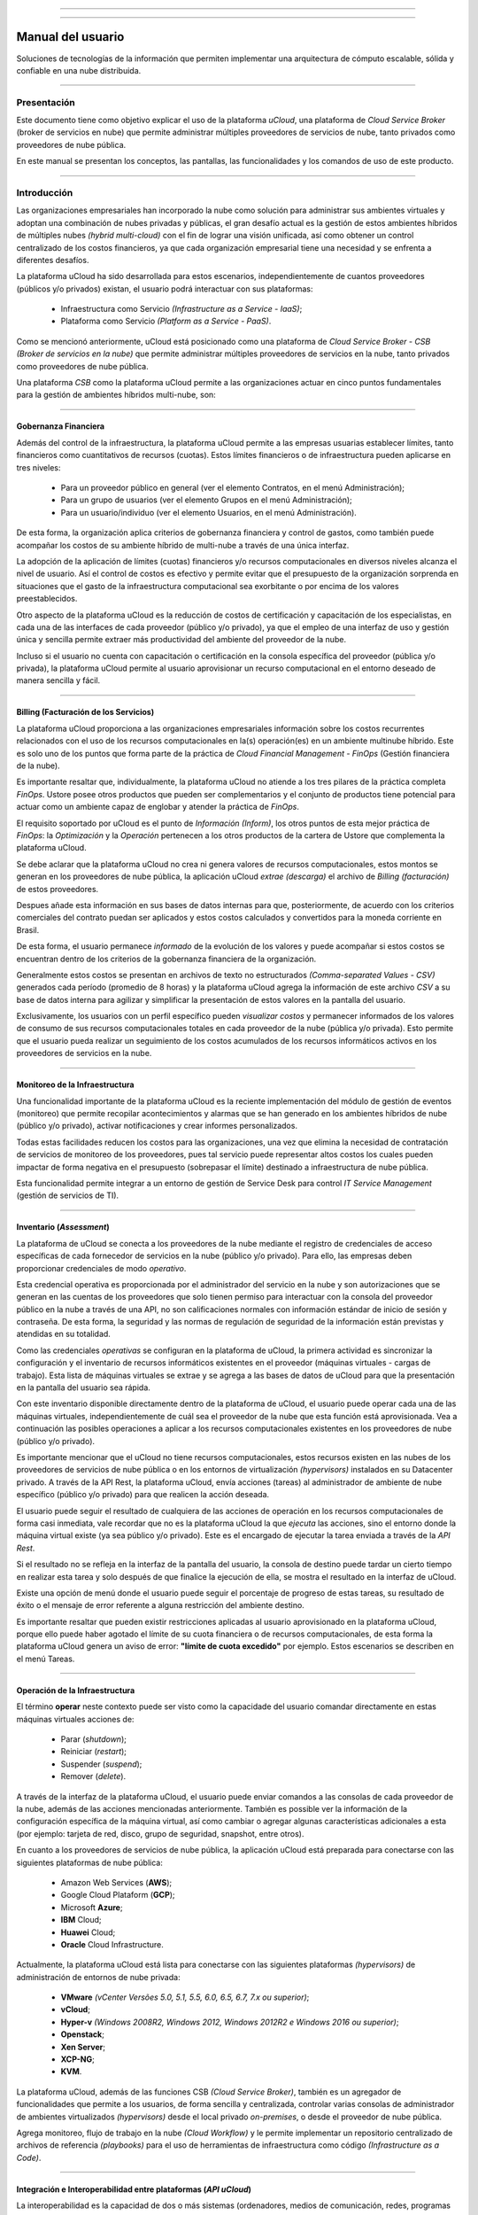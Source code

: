 

.. image:: /figuras/ucloud.png
   :alt: logo ucloud
   :align: center

----

.. centered:: Português_     -     Español     -     English_

.. _Português: https://ustore-software-e-servicos-ltda-manuais.readthedocs-hosted.com/pt/latest/Manuais/usr-manual.html

.. _English: https://ustore-software-e-servicos-ltda-manuais.readthedocs-hosted.com/pt/latest/MEnglish/ucloud-user.eng.html 

====

Manual del usuario
++++++++++++++++++


Soluciones de tecnologías de la información que permiten implementar una arquitectura de cómputo escalable, sólida y confiable en una nube distribuida.

====


Presentación
============

Este documento tiene como objetivo explicar el uso de la plataforma *uCloud*, una plataforma de *Cloud Service Broker* (broker de servicios en nube) que permite administrar múltiples proveedores de servicios de nube, tanto privados como proveedores de nube pública. 

En este manual se presentan los conceptos, las pantallas, las funcionalidades y los comandos de uso de este producto.

====

Introducción
============

Las organizaciones empresariales han incorporado la nube como solución para administrar sus ambientes virtuales y adoptan una combinación de nubes privadas y públicas, el gran desafío actual es la gestión de estos ambientes híbridos de múltiples nubes *(hybrid multi-cloud)* con el fin de lograr una visión unificada, así como obtener un control centralizado de los costos financieros, ya que cada organización empresarial tiene una necesidad y se enfrenta a diferentes desafíos.

La plataforma uCloud ha sido desarrollada para estos escenarios, independientemente de cuantos proveedores (públicos y/o privados) existan, el usuario podrá interactuar con sus plataformas:

   * Infraestructura como Servicio *(Infrastructure as a Service - IaaS)*;
   * Plataforma como Servicio *(Platform as a Service - PaaS)*.

Como se mencionó anteriormente, uCloud está posicionado como una plataforma de *Cloud Service Broker - CSB* *(Broker de servicios en la nube)* que permite administrar múltiples proveedores de servicios en la nube, tanto privados como proveedores de nube pública.

Una plataforma *CSB* como la plataforma uCloud permite a las organizaciones actuar en cinco puntos fundamentales para la gestión de ambientes híbridos multi-nube, son:

====


Gobernanza Financiera
---------------------

Además del control de la infraestructura, la plataforma uCloud permite a las empresas usuarias establecer límites, tanto financieros como cuantitativos de recursos (cuotas). Estos límites financieros o de infraestructura pueden aplicarse en tres niveles:

  * Para un proveedor público en general (ver el elemento Contratos, en el menú Administración);
  * Para un grupo de usuarios (ver el elemento Grupos en el menú Administración);
  * Para un usuario/individuo (ver el elemento Usuarios, en el menú Administración).

De esta forma, la organización aplica criterios de gobernanza financiera y control de gastos, como también puede acompañar los costos de su ambiente híbrido de multi-nube a través de una única interfaz.  

La adopción de la aplicación de límites (cuotas) financieros y/o recursos computacionales en diversos niveles alcanza el nivel de usuario. Así el control de costos es efectivo y permite evitar que el presupuesto de la organización sorprenda en situaciones que el gasto de la infraestructura computacional sea exorbitante o por encima de los valores preestablecidos.

Otro aspecto de la plataforma uCloud es la reducción de costos de certificación y capacitación de los especialistas, en cada una de las interfaces de cada proveedor (público y/o privado), ya que el empleo de una interfaz de uso y gestión única y sencilla permite extraer más productividad del ambiente del proveedor de la nube. 

Incluso si el usuario no cuenta con capacitación o certificación en la consola específica del proveedor (pública y/o privada), la plataforma uCloud permite al usuario aprovisionar un recurso computacional en el entorno deseado de manera sencilla y fácil.

====


Billing (Facturación de los Servicios)
--------------------------------------

La plataforma uCloud proporciona a las organizaciones empresariales información sobre los costos recurrentes relacionados con el uso de los recursos computacionales en la(s) operación(es) en un ambiente multinube híbrido. Este es solo uno de los puntos que forma parte de la práctica de *Cloud Financial Management - FinOps* (Gestión financiera de la nube).

Es importante resaltar que, individualmente, la plataforma uCloud no atiende a los tres pilares de la práctica completa *FinOps*. Ustore posee otros productos que pueden ser complementarios y el conjunto de productos tiene potencial para actuar como un ambiente capaz de englobar y atender la práctica de *FinOps*.

El requisito soportado por uCloud es el punto de *Información* *(Inform)*, los otros puntos de esta mejor práctica de *FinOps*: la *Optimización* y la *Operación* pertenecen a los otros productos de la cartera de Ustore que complementa la plataforma uCloud.

Se debe aclarar que la plataforma uCloud no crea ni genera valores de recursos computacionales, estos montos se generan en los proveedores de nube pública, la aplicación uCloud *extrae* *(descarga)* el archivo de *Billing* *(facturación)* de estos proveedores. 

Despues añade esta información en sus bases de datos internas para que, posteriormente, de acuerdo con los criterios comerciales del contrato puedan ser aplicados y estos costos calculados y convertidos para la moneda corriente en Brasil.

De esta forma, el usuario permanece *informado* de la evolución de los valores y puede acompañar si estos costos se encuentran dentro de los criterios de la gobernanza financiera de la organización.

Generalmente estos costos se presentan en archivos de texto no estructurados *(Comma-separated Values - CSV)* generados cada período (promedio de 8 horas) y la plataforma uCloud agrega la información de este archivo *CSV* a su base de datos interna para agilizar y simplificar la presentación de estos valores en la pantalla del usuario.

Exclusivamente, los usuarios con un perfil específico pueden `visualizar costos` y permanecer informados de los valores de consumo de sus recursos computacionales totales en cada proveedor de la nube (pública y/o privada). Esto permite que el usuario pueda realizar un seguimiento de los costos acumulados de los recursos informáticos activos en los proveedores de servicios en la nube.

====


Monitoreo de la Infraestructura
-------------------------------

Una funcionalidad importante de la plataforma uCloud es la reciente implementación del módulo de gestión de eventos (monitoreo) que permite recopilar acontecimientos y alarmas que se han generado en los ambientes híbridos de nube (público y/o privado), activar notificaciones y crear informes personalizados.

Todas estas facilidades reducen los costos para las organizaciones, una vez que elimina la necesidad de contratación de servicios de monitoreo de los proveedores, pues tal servicio puede representar altos costos los cuales pueden impactar de forma negativa en el presupuesto (sobrepasar el límite) destinado a infraestructura de nube pública.

Esta funcionalidad permite integrar a un entorno de gestión de Service Desk para control *IT Service Management* (gestión de servicios de TI).

====

Inventario (*Assessment*)
-------------------------

La plataforma de uCloud se conecta a los proveedores de la nube mediante el registro de credenciales de acceso específicas de cada fornecedor de servicios en la nube (público y/o privado). Para ello, las empresas deben proporcionar credenciales de modo *operativo*.

Esta credencial operativa es proporcionada por el administrador del servicio en la nube y son autorizaciones que se generan en las cuentas de los proveedores que solo tienen permiso para interactuar con la consola del proveedor público en la nube a través de una API, no son calificaciones normales con información estándar de inicio de sesión y contraseña. De esta forma, la seguridad y las normas de regulación de seguridad de la información están previstas y atendidas en su totalidad.

Como las credenciales *operativas* se configuran en la plataforma de uCloud, la primera actividad es sincronizar la configuración y el inventario de recursos informáticos existentes en el proveedor (máquinas virtuales - cargas de trabajo). Esta lista de máquinas virtuales se extrae y se agrega a las bases de datos de uCloud para que la presentación en la pantalla del usuario sea rápida.

Con este inventario disponible directamente dentro de la plataforma de uCloud, el usuario puede operar cada una de las máquinas virtuales, independientemente de cuál sea el proveedor de la nube que esta función está aprovisionada. Vea a continuación las posibles operaciones a aplicar a los recursos computacionales existentes en los proveedores de nube (público y/o privado).

Es importante mencionar que el uCloud no tiene recursos computacionales, estos recursos existen en las nubes de los proveedores de servicios de nube pública o en los entornos de virtualización *(hypervisors)* instalados en su Datacenter privado. A través de la API Rest, la plataforma uCloud, envía acciones (tareas) al administrador de ambiente de nube específico (público y/o privado) para que realicen la acción deseada.

El usuario puede seguir el resultado de cualquiera de las acciones de operación en los recursos computacionales de forma casi inmediata, vale recordar que no es la plataforma uCloud la que *ejecuta* las acciones, sino el entorno donde la máquina virtual existe (ya sea público y/o privado). Este es el encargado de ejecutar la tarea enviada a través de la *API Rest*.

Si el resultado no se refleja en la interfaz de la pantalla del usuario, la consola de destino puede tardar un cierto tiempo en realizar esta tarea y solo después de que finalice la ejecución de ella, se mostra el resultado en la interfaz de uCloud.

Existe una opción de menú donde el usuario puede seguir el porcentaje de progreso de estas tareas, su resultado de éxito o el mensaje de error referente a alguna restricción del ambiente destino.

Es importante resaltar que pueden existir restricciones aplicadas al usuario aprovisionado en la plataforma uCloud, porque ello puede haber agotado el límite de su cuota financiera o de recursos computacionales, de esta forma la plataforma uCloud genera un aviso de error: **"límite de cuota excedido"** por ejemplo. Estos escenarios se describen en el menú Tareas.

====


Operación de la Infraestructura
-------------------------------

El término **operar** neste contexto puede ser visto como la capacidade del usuario comandar directamente en estas máquinas virtuales acciones de:

 * Parar (*shutdown*);
 * Reiniciar (*restart*); 
 * Suspender (*suspend*);
 * Remover (*delete*).

A través de la interfaz de la plataforma uCloud, el usuario puede enviar comandos a las consolas de cada proveedor de la nube, además de las acciones mencionadas anteriormente. También es possible ver la información de la configuración específica de la máquina virtual, así como cambiar o agregar algunas características adicionales a esta (por ejemplo: tarjeta de red, disco, grupo de seguridad, snapshot, entre otros).

En cuanto a los proveedores de servicios de nube pública, la aplicación uCloud está preparada para conectarse con las siguientes plataformas de nube pública:

  * Amazon Web Services (**AWS**);
  * Google Cloud Plataform (**GCP**);
  * Microsoft **Azure**;
  * **IBM** Cloud;
  * **Huawei** Cloud;
  * **Oracle** Cloud Infrastructure.

Actualmente, la plataforma uCloud está lista para conectarse con las siguientes plataformas *(hypervisors)* de administración de entornos de nube privada:

  * **VMware** *(vCenter Versões 5.0, 5.1, 5.5, 6.0, 6.5, 6.7, 7.x ou superior)*;
  * **vCloud**;
  * **Hyper-v** *(Windows 2008R2, Windows 2012, Windows 2012R2 e Windows 2016 ou superior)*;
  * **Openstack**;
  * **Xen Server**;
  * **XCP-NG**;
  * **KVM**.

La plataforma uCloud, además de las funciones CSB *(Cloud Service Broker)*, también es un agregador 
de funcionalidades que permite a los usuarios, de forma sencilla y centralizada, controlar varias consolas de administrador de ambientes virtualizados *(hypervisors)* desde el local privado *on-premises*, o desde el proveedor de nube pública. 

Agrega monitoreo, flujo de trabajo en la nube *(Cloud Workflow)* y le permite implementar un repositorio centralizado de archivos de referencia *(playbooks)* para el uso de herramientas de infraestructura como código *(Infrastructure as a Code)*.

====

Integración e Interoperabilidad entre plataformas (*API uCloud*)
------------------------------------------------------------------


La interoperabilidad es la capacidad de dos o más sistemas (ordenadores, medios de comunicación, redes, programas computacionales y otros componentes de la tecnología de la información) para interactuar e intercambiar datos según un método definido, con el fin de obtener los resultados esperados. La interoperabilidad define si dos componentes de un sistema, desarrollados con herramientas e diferentes proveedores, pueden o no actuar juntos.

La comunicación entre estos "sistemas" se basa en el consumo de una interfaz de programación de aplicaciones *(API)* que permite enviar y recibir llamadas para la ejecución de alguna actividad o la extracción de algún tipo de información almacenada. 

Las siglas *API* provienen de la expresión inglesa *Application Programming Interface* que, traducida al español, puede entenderse como interfaz de programación de aplicaciones. En otras palabras, la *API* es un conjunto de reglas que permite la comunicación entre plataformas a través de una serie de normas y protocolos.

A través de las API, los desarrolladores pueden establecer comunicación (interoperabilidad) entre programas y aplicaciones capaces de comunicarse con otras plataformas.

El principal ejemplo es la integración nativa y directa de la plataforma uCloud con la consola de los proveedores de nubes públicas, todo ello mediante la interoperabilidad a través de la API de las consolas de los proveedores.

Otro ejemplo muy común de uso de la plataforma uCloud es la emisión de facturas para los sistemas de showback y chargeback, así como el envío de información y alertas sobre los recursos gestionados.

Nuestros clientes (y/o integradores) pueden utilizar la documentación de la API del uCloud con sus plataformas internas para complementar o automatizar ciertas actividades o acciones que están más allá de las capacidades nativas de la plataforma uCloud. 

Por ejemplo: 

Consultar y extraer de la plataforma uCloud el coste de la factura de los objetos de valor de un proveedor de la nube pública a través de una aplicación financiera/contable para la emisión de facturas.

El uCloud dispone de documentación de su *API*, pero el acceso a la documentación completa debe solicitarse al Equipo de Atención al Cliente *(contato@usto.re)* para que se pueda crear y enviar una credencial de acceso a la documentación de la plataforma uCloud.

El equipo de Ustore está preparado para ayudar, evaluar las demandas de interoperabilidad e integración entre la plataforma uCloud, bien como las aplicaciones que tienen y permiten el uso de las *APIs* para la interoperabilidad.

====

Arquitectura de la plataforma uCloud
--------------------------------------

A continuación presentamos una arquitectura de referencia para la plataforma uCloud con sus componentes, proveedores e integraciones nativos.

.. figure:: /figuras/ucloud_future_vision_small_2.png
   :alt: Arquitectura de Referencia de la plataforma uCloud
   :align: center

----

La plataforma uCloud se comunica con la consola de los proveedores a través de la API Rest, por lo que cada acción realizada o configurada en las pantallas de uCloud envía acciones (tareas) al administrador (público y/o privado) del entorno de nube (consola) específico para que puedan realizar la acción deseada.

Ustore se compromete a mantener el constante desarrollo de sus plataformas de software y aplicar las mejores prácticas *(best practices)* de *DevOps* vigentes en el mercado de TI en la actualidad.

Nuestro compromiso es mantener la compatibilidad de integración, para que los últimos cambios e implementaciones en la consola de proveedores y todo el software que mantenemos mantengan la interoperabilidad, para que la nueva funcionalidad esté siempre disponible a través de la interfaz de la plataforma uCloud.

Para este caso, se utiliza un conjunto de prácticas y herramientas diseñadas para aumentar la capacidad de una organización para entregar aplicaciones y servicios más rápido que los procesos tradicionales de desarrollo de software.

.. Consulte la documentación específica acerca de *roadmap* de evolución de la plataforma uCloud o en el sitio web de Ustore (www.ustore.com.br).

====


Acceso a la plataforma uCloud
=============================

El acceso a la plataforma se realiza a través de una dirección de Internet, el usuario debe utilizar un navegador de Internet *(Internet browser)* e introducir la dirección URL/enlace, para que el usuario vea la pantalla de presentación inicial. Los navegadores de Internet 
compatibles con la plataforma uCloud son: Microsoft Edge versión 86.x, Google Chrome versión 85.x, Firefox verano 80.x u Opera versión 71.x.

La plataforma uCloud está adaptada para que su interfaz se presente en **Portugués (nativo), Español e Inglés**. Esta configuración la realiza el usuario. En su perfil es posible seleccionar el idioma de presentación de la interfaz, sin tener que cambiar la configuración de idioma de su sesión de navegador de Internet.

.. figure:: /figuras/ucloud_idioma_plataforma_001.png
   :alt: Idioma de la plataforma uCloud
   :scale: 50 %
   :align: center

----

.. attention::
    *Es importante tener en cuenta que la plataforma uCloud **no es compatible con Microsoft Internet Explorer (IE)** en ninguna versión, ya que las tecnologías de este navegador están desactualizadas y no soportan la evolución de las páginas HTML actuales.*

Después de iniciar sesión en un Internet browser, la dirección/ruta de acceso para la aplicación debe rellenarse como ejemplo a continuación, de la siguiente manera:

  * Ejemplo de enlace con dirección IP: ``http://<ucloudserverTCP_IP_Address>:80``

  * Enlace de ejemplo con el nombre del servidor: ``http://ucloud_Server_Name.com/``

Después de ingresar la dirección correctamente, la pantalla del usuario será similar a la figura a continuación:

.. figure:: /figuras/ucloud_acesso_plataforma_000.png
   :alt: Pantalla de inicio de sesión de la plataforma uCloud
   :align: center

----

Las credenciales de inicio de sesión y la contraseña deben haber sido aprovisionadas previamente en la plataforma uCloud por un usuario con un perfil de administrador (u otro usuario con este permiso).

El usuario debe informar sus datos de inicio de sesión y contraseña en los campos y hacer clic en el cursor del mouse en el botón **Entrar**.

Si las credenciales de acceso no han sido aprovisionadas, no existen o en el último caso, el usuario no recuerda la información correcta de sus credenciales, no tendrá acceso a la plataforma. Ver el Item **Solicitud de Nueva Contraseña**, en caso de que el usuario oscurezca algún tipo de información para proceder con el inicio de sesión de acceso a la plataforma uCloud.

Después de ingresar sus credenciales de acceso (nombre de usuario y contraseña), realice el procedimiento de inicio de sesión, al usuario se le presentará la pantalla a continuación:

* 1a parte de la pantalla

.. figure:: /figuras/ucloud_acesso_plataforma_001.png
   :alt: Dashboard uCloud
   :align: center

------

* 2a parte de la pantalla

.. figure:: /figuras/ucloud_acesso_plataforma_002.png
   :alt: Dashboard uCloud
   :align: center

----

La siguiente es una descripción detallada de las características de la pantalla de inicio *(Dashboard)* de la plataforma uCloud.


Dashboard
=========

Después de informar al usuario y la contraseña, puede ver la pantalla principal del portal de uCloud, como se muestra en la pantalla a continuación, tiene un menú en el lado izquierdo con una lista de opciones, y cada opción representa una pantalla de administración de uCloud, algunas pantallas solo estarán disponibles de acuerdo con el nivel de acceso del usuario.

El usuario puede notar que la pantalla del panel de control está dividida en secciones, que se describen a continuación:


Sección: Cuota de facturación del contrato
-------------------------------------------

----

Sección: Atajos
---------------

----

**Máquinas Virtuales**
~~~~~~~~~~~~~~~~~~~~~~

**Datacenters Virtuales**
~~~~~~~~~~~~~~~~~~~~~~~~

**Financiero**
~~~~~~~~~~~~~~

**Modelos**
~~~~~~~~~~~~~

----

Sección: Tareas recientes
---------------------------

----

Sección: Informaciones de cuota sobre los servicios
-----------------------------------------------------

----

Uso de la CPU
~~~~~~~~~~~~~~

Uso de la Memoria
~~~~~~~~~~~~~~~~~~

Uso del Disco
~~~~~~~~~~~~~~

Cuota de IPs públicas
~~~~~~~~~~~~~~~~~~~~~~

Cuota de Máquinas Virtuales
~~~~~~~~~~~~~~~~~~~~~~~~~~~~

----


.. Sección Contenedores
.. --------------------

.. En esta sección se presentan todos los proveedores de la nube (públicos y /o privados) donde cada contenedor está representado con un "botón" en la interfaz, como se muestra a continuación:

.. .. figure:: /figuras/uCloud_acesso_platafform_003.png
   :alt: sección contenedores dashboard
   :align: center

.. ----

.. Con cada necesidad de buscar información del contenedor el usuario interesado, debe seleccionar con el mouse el "botón" que representa el contenedor. 

.. Por lo tanto, para que el usuario pueda verificar sus cuotas y asignación de recursos, simplemente seleccione el contenedor elegido en la sección Gráficos de Uso de Recursos. Luego, al final de la selección, se cambiará la imagen de la pantalla y mostrará como resultado la representación de la asignación respectiva que se refiere al contenedor seleccionado.

.. Debido a que la plataforma uCloud es un entorno híbrido de múltiples nubes, se mostrarán tantos botones como sea necesario para representar todas las nubes (públicas y/o privadas) que se hayan configurado en el entorno de uCloud.

.. En el caso de que solo haya un botón, esto significa que el cliente tiene un único proveedor de servicios en la nube configurado en su entorno.

.. Consulte el elemento **Contenedores** para comprender los procesos de cómo configurar un proveedor de servicios en la nube (público y/o privado) en la plataforma uCloud.

.. Sección de Gráficos de uso de recursos
.. --------------------------------------

.. En esta sección el usuario puede comprobar la cantidad de recursos computacionales disponibles (cuota límite) y los valores totales que ya han sido utilizados/consumidos por ella:

.. .. figure:: /figuras/uCloud_acesso_platafform_004.png
   :alt: sección graficos de uso de recursos
   :align: center

.. ----

.. Estos límites (cuotas) han sido definidos y/o asignados al usuario, siguen los estándares y reglas de negocio de la organización, que estaban asociados con este usuario en el momento del aprovisionamiento de sus credenciales en la Plataforma uCloud.

.. Consulte los elementos Grupos y Usuarios para configurar o cambiar los límites (cuotas) de recursos computacionales o financieros, tanto para grupos como para un límite individual para un usuario específico.


.. Sección Últimas Tareas
.. ----------------------

.. La plataforma uCloud es un entorno que se comunica con las consolas de los proveedores de la nube o con el hipervisor utilizado internamente en Datacenter en su organización a través de la API Rest. De esta forma, todas las acciones -actividades- funciones solicitadas a través de la plataforma uCloud se 'encapsulan' como si fueran un `mensaje` y se envían a la consola de destino para que la consola realice las ´tareas´ enviadas.

.. .. figure:: /figuras/uCloud_acesso_platafform_005.png
   :alt: sección últimas tareas
   :align: center

.. ----

.. En consecuencia, la sección Tareas presenta la última lista de acciones - actividades - roles solicitados por el usuario que está registrado y activo (login) en la plataforma uCloud.

.. En esta sección, se presentará una lista de algunas tareas, que demuestran el porcentaje realizado y lo(s) resultado(s) respectivo(s) de esta(s) acción(es), ya sea para acciones completas exitosas o incompletas, debido a algún error recibido como respuesta de la consola de destino (pública y/o privada).

.. Consulte otros detalles en el elemento **Tareas**.

.. Sección Máquinas Virtuales
.. --------------------------

.. En esta sección, se enumerarán las máquinas virtuales que han experimentado interacciones o cambios recientes a través de la interfaz de la plataforma uCloud.

.. .. figure:: /figuras/uCloud_acesso_platafform_006.png
   :alt: sección últimas tareas
   :align: center

.. ----

.. Importante destacar un punto: Máquina virtual que ha sido cambiada en cualquiera de sus características, a través de la consola del proveedor de servicios en la nube (pública y/o privada), esta máquina virtual no formará parte de esta lista. La plataforma uCloud enumera solo las máquinas virtuales que han sido cambiadas por usuarios registrados y activos (inicio de sesión) en la plataforma uCloud.

.. Consulte el elemento **Menú de Usuario** para comprender las funcionalidades de cada opción de menú hacer.


.. Accesos directos de la sección a los menús principales
.. ------------------------------------------------------

.. En esta sección se presentan accesos directos a las características más frecuentes de la plataforma uCloud, de una forma más accesible y directa.

.. .. figure:: /figuras/uCloud_acesso_platafform_007.png
   :alt: sección últimas tareas
   :align: center

.. ----

.. Se puede acceder a todos los accesos directos presentados hasta ahora a través de sus respectivas funciones en el Menú de Usuario, que se coloca en la barra lateral izquierda en la interfaz de la plataforma uCloud.

.. Es importante tener en cuenta que el usuario activo (login) puede tener restricciones en ciertas opciones de menú, dependiendo del perfil asociado a ese usuario, determinado por la organización a la que está asociado el usuario. 

.. De esta forma, se enumerarán los accesos directos correspondientes al perfil del usuario al que se permitirá el acceso.

.. Solicitud de Nueva Contraseña
.. -----------------------------

.. Si el usuario no recuerda sus datos para iniciar sesión en la plataforma uCloud, la aplicación le permite recuperar la contraseña de acceso durante el proceso de inicio de sesión o si el usuario recibe el mensaje en la esquina superior de la pantalla con una advertencia emergente **"Usuario o contraseña incorrectos"** como se muestra en la figura a continuación:

.. .. figure:: /figuras/uCloud_nova_senha_001.png
   :alt: solicitud de nueva contraseña
   :align: center

.. ----

.. El usuario debe hacer clic en el cursor del mouse en la opción **"¿Olvidó su contraseña?"** como se detalla en la siguiente figura:

.. .. figure:: /figuras/uCloud_nova_senha_002.png
   :alt: solicitud de nueva contraseña
   :align: center

.. ----

.. Si la información de inicio de sesión del usuario existe, pero si necesita ingresar una nueva contraseña, la plataforma uCloud presentará al usuario el formulario para el cambio.

.. .. figure:: /figuras/uCloud_nova_senha_003.png
   :alt: solicitud de nueva contraseña
   :align: center

.. ----

.. En el primer campo, el usuario informa la dirección de correo electrónico que está registrada y en el segundo campo debe rellenar con la información de inicio de sesión del usuario que se aprovisionó en la plataforma uCloud.

.. Después de informar un correo electrónico válido y una cuenta de usuario para el acceso, el usuario debe hacer clic en el cursor del mouse en el botón verde `Edición`, la interfaz mostrará el siguiente mensaje:

.. .. figure:: /figuras/uCloud_nova_senha_004.png
   :alt: solicitud de cambiar contraseña
   :align: center

.. ----

.. El usuario debe comprobar el recibimiento de un mensaje en su buzón de correo electrónico con las instrucciones para restablecer la contraseña. El usuario debe proceder como se describe en el correo electrónico y restablecer su contraseña de acceso.

.. .. figure:: /figuras/uCloud_nova_senha_005.png
   :alt: solicitud de cambiar contraseña
   :align: center

.. ----

.. Debe verificar que el dominio "@ucloud.usto.re" esté bloqueado en su lista de mensajes no deseados (spam) para permitirle recibirlo.

.. Cuando el usuario hace clic en el cursor del mouse sobre el enlace/url presente en su correo electrónico, el usuario será llevado a una sesión de su navegador *(browser)* de Internet conectado a la plataforma uCloud, se mostrará la pantalla a continuación:

.. .. figure:: /figuras/uCloud_nova_senha_006.png
   :alt: solicitud de cambiar contraseña
   :align: center

.. ----

.. Después de que el usuario informe de la nueva cadena en el campo **Nueva Contraseña**, el usuario debe volver a introducirla en el siguiente campo **Confirmar Contraseña** igual a la notificada en el campo anterior.

.. Después de confirmar la nueva contraseña, el usuario debe hacer clic en el cursor del mouse en el botón **Guardar**, la interfaz mostrará el siguiente mensaje:

.. .. figure:: /figuras/uCloud_nova_senha_007.png
   :alt: cambiar contraseña
   :align: center

.. ----

.. Después de este procedimiento, el usuario puede realizar el proceso de inicio de sesión utilizando la información del usuario y la nueva contraseña. La nueva contraseña estará disponible de inmediato, y no tiene que esperar ningún período para la vigencia de la misma.


.. Usuario no aprovisionado
.. ------------------------

.. Si la información de inicio de sesión del usuario no se ha registrado previamente o la combinación de datos de correo electrónico e inicio de sesión, la plataforma uCloud mostrará un mensaje *pop-up*, en la esquina superior derecha de la pantalla, con la información de que los datos informados para cambiar la contraseña no existen en la plataforma uCloud.

.. .. figure:: /figuras/uCloud_user_nao_provisionado_001.png
   :alt: usuario no aprovisionado
   :align: center

.. ----

.. En este caso, simplemente póngase en contacto con el administrador de la plataforma uCloud de su organización para que puedan aprovisionar sus datos para el inicio de sesión. Solo un usuario correctamente aprovisionado tendrá su acceso efectivo.


.. Menú de Usuario
.. ===============

.. La barra de menú del usuario se encuentra a la izquierda de la pantalla y se muestra inicialmente en modo expandido, como en la figura a continuación:

.. .. figure:: /figuras/uCloud_menu_usuario_001.png
   :alt: menú de usuario modo expandido
   :align: center

.. ----

.. Algunas opciones de menú tienen un submenú, que se presenta cuando el usuario coloca el mouse sobre la indicación (signo inferior "<"). Al hacer clic en este icono, la interfaz presenta el submenú de esta opción al usuario, vea el ejemplo en la figura a continuación:

.. .. figure:: /figuras/uCloud_menu_usuario_002.png
   :alt: ejemplo de un submenú
   :align: center

.. ----

.. Es posible que el usuario elija reducir la presentación de la barra de Menú de Usuario al modo Solo icono, para tener un área de presentación más grande. Para cambiar entre el Modo Expandido del Menú de Usuario y los Iconos del Modo de Menú de Usuario, hay un gráfico verde con tres barras , fácil de identificar para el usuario. Este elemento estará presente en cualquier pantalla de la plataforma uCloud.

.. Cuando el usuario hace clic en este elemento, la barra de Menú de Usuario se cambiará a los Iconos de Modo, como se muestra en la figura a continuación:

.. .. figure:: /figuras/uCloud_menu_usuario_003.png
   :alt: menú de usuario modo iconos
   :align: center

.. ----

.. Cuando la barra de Menú de Usuario está en modo de icono, los submenús se mostrarán como se muestra a continuación:

.. .. figure:: /figuras/uCloud_menu_usuario_004.png
   :alt: abrir un submenú en modo icono 
   :align: center

.. ----

.. Las siguientes páginas detallan cada una de las opciones del menú de usuario y su funcionalidad.


Menú Administración
======================

Al presentar algunos conceptos sobre el entorno de administración de uCloud, es importante aclarar algunos puntos sobre la plataforma uCloud, en los conceptos existen tres términos que serán ampliamente utilizados en el entorno de uCloud:

  * **Contrato:** Es la forma en la que se define la relación *'comercial'* entre el prestador y la empresa que te contrató. En el contrato se definen los costos, el margen financiero, la tasa de conversión de moneda, los costos de recursos (opcional) y la cuota general (límite) que puede ser una cuota financiera o una cuota de recursos computacionales.

  * **Grupo:** Es una forma lógica definida únicamente dentro de la plataforma uCloud que puede definir un grupo de usuarios (por ejemplo, DevOps), un departamento (por ejemplo, ventas), una iniciativa (por ejemplo, VDI), a la que se asocian múltiples usuarios como parte integral de este grupo. Estos "grupos" no existen en los proveedores de nube (públicos y/o privados) existen solo dentro de la plataforma uCloud.

  * **Usuario:** Un usuario es la entidad que ha identificado el acceso a la plataforma uCloud para tomar medidas sobre los recursos informáticos de los proveedores (públicos y/o privados).

La siguiente figura ejemplifica, en una imagen, la relación entre estos tres términos y es fundamental que el usuario utilice esta figura como referencia para entender los enlaces.

.. figure:: /figuras/ucloud_arquitetura_conceitual001.png
   :align: center

----

Es importante entender que un **Contrato** puede tener múltiples usuarios y varios grupos; cada **Grupo** puede contener estos usuarios. Sin embargo, la plataforma uCloud permite que un Usuario forme parte de un solo contrato y un grupo, y un solo Grupo está vinculado a un solo contrato.

En el siguiente documento se describe que al configurar las cuotas (límites financieros o de recursos) del contrato, estos límites serán compartidos/divididos por cada uno de los grupos existentes, y por lo tanto los usuarios se limitan a las cuotas del grupo al que están incluidos.

Es posible señalar, en la figura anterior, que el término *Virtual DataCenter (VDC)* este término es una asignación lógica de máquinas virtuales que permite a las organizaciones definir uno (o más) grupos de servidores que forman parte de una nube. Un VDC puede representar un departamento, una subsidiaria o un grupo de usuarios, y otra información en el elemento **Virtual DataCenter**.

El término 'Administración' varía en función del perfil del usuario que está accediendo al sistema en ese momento. uCloud tiene cinco perfiles diferentes, que generalmente podemos describir a continuación:

  #. **Usuarios del sistema:** son usuarios habituales los que acceden al sistema para consumir recursos. Existe la posibilidad de *Usuarios con perfil de solo lectura*, quienes pueden designar usuarios regulares o habituales que solo pueden acceder a la plataforma uCloud para ver la información.

  #. **Usuarios Administradores de Contrato:** son los usuarios que están asociados a un contrato y en este contrato pueden definir reglas de boletería, provisión y cambio de otros usuarios en la plataforma.

  #. **Usuarios Administradores de Grupo:** son usuarios que están asociados a un grupo de usuarios, pueden aprovisionar y cambiar a otros usuarios en la plataforma.

  #. **Usuario Administrador Financiero:** son usuarios con un perfil para acceder a la información financiera de uCloud.

  #. **Usuario Administrador:** son usuarios con perfil de acceso completo y pueden realizar intervenciones globales en la configuración de la plataforma. Este perfil de usuario es exclusivo de Ustore o de un perfil de usuario único de la organización que compró las licencias de la plataforma uCloud. Este usuario administrador tiene permiso para administrar todas las funciones y recursos globales que ofrece la plataforma. 


.. note::
  |atencao| *El perfil de administrador no se tratará en este documento. Por favor, póngase en contacto con su punto focal en Ustore para obtener el documento específico: Manual del Administrador de la plataforma uCloud. Por seguridad, las mejores prácticas indican que  solo debe haber un usuario aprovisionado con este tipo de perfil.*

----


Switch Roles
------------

Cuando un usuario de infraestructura multinube necesita cambiar entre varias consolas de proveedores de nube, el proceso de inicio de sesión de varias credenciales en varias consolas lleva tiempo y puede incurrir en errores tipográficos de inicio de sesión y contraseña.

La plataforma uCloud como entorno multinube permite al usuario interactuar con los recursos informáticos existentes a través de múltiples proveedores de nube diferentes simultáneamente.

Cuando inicia sesión en la plataforma uCloud (inicio de sesión), el usuario obtiene un conjunto específico de permisos para realizar acciones que pertenecen al contrato al que está vinculado el usuario. Los usuarios pertenecen a un Grupo y los Grupos pertenecen a un contrato. Por lo tanto, las credenciales de acceso de usuario están vinculadas a uno o más contratos, este acuerdo puede aprovisionarse para tener acceso a una (o más) credenciales de acceso a los entornos de proveedores de nube pública y/o privada.

Vea la siguiente figura, que muestra el enlace del usuario a uno o más contratos:

.. figure:: /figuras/ucloud_arquitetura_conceitual001.png
   :align: center

----

El primer aspecto de la figura anterior es que podemos comprobar que este cliente tiene dos contratos diferentes. El **Contrato A** está asociado con un solo proveedor de nube pública (por ejemplo, *AWS*) y el **Contrato B** está asociado con dos proveedores de nube pública diferentes (por ejemplo, *AWS* y *Azure*).

----


Switch Roles - Escenario de Ejemplo
~~~~~~~~~~~~~~~~~~~~~~~~~~~~~~~~~~~

En la figura anterior podemos ver que los usuarios Maria, João y Carlos pertenecen a un solo contrato y este contrato tiene un solo proveedor (por ejemplo, *AWS*).

El usuario **Josué** está asociado con dos acuerdos diferentes, y para evitar que este usuario tenga que cambiar entre diferentes sesiones de inscripción (terminando una sesión e iniciando otra con otra credencial), Ustore ha desarrollado e implementado la funcionalidad **Switch Roles**.

De esta manera, **solo** el usuario Josué, a través de la funcionalidad de *Switch Roles* puede cambiar entre los contratos a los que está vinculado, simplemente cambiando entre los contratos vinculados.

El usuario **Josué** es responsable de administrar completamente la infraestructura del entorno de Azure, pero en el entorno de AWS, solo puede ver los recursos computacionales porque no tiene permiso para operar estos recursos informáticos (por ejemplo, *Read Only*).

A través de la funcionalidad *Switch Roles* será posible aplicar este cambio de rol, sin necesidad de intercambio de usuarios, esto se hará a través de la selección de contrato y/o contenedor al que este usuario quiera acceder.

También para ilustrar este ejemplo, con la nueva implementación de Perfil de Permisos, puede crear diferentes conjuntos de permisos y vincular cada conjunto (Perfil de Permisos) a cada usuario y aprovisionar un nivel muy específico de granularidad.

----


Escenario de Ejemplo (AWS)
~~~~~~~~~~~~~~~~~~~~~~~~~~~~~


+----------------------------+---------+--------------------+-----------+
| Perfil de Permisos         | Usuario | Virtual Datacenter | Permiso   |
+============================+=========+====================+===========+
| AWS DevOps Full            | Maria   | DevOps             | Full      |
+----------------------------+---------+--------------------+-----------+
| AWS DevOps *Read Only*     | João    | DevOps             | Read Only |
| AWS Homolog Full           |         | Homolog            | Full      |
+----------------------------+---------+--------------------+-----------+
| AWS Homolog Full           | Carlos  |  Homolog           | Full      |
+----------------------------+---------+--------------------+-----------+
| AWS Infra Full             | Josué   | Infra              | Full      |
+----------------------------+---------+--------------------+-----------+


Actualmente puede aprovisionar cuatro (04) Perfiles de Permisos diferentes y vincular cada perfil a un usuario específico. 

En el ejemplo de la tabla anterior, puede ver que el usuario **João** tiene dos conjuntos diferentes de permisos que son específicos de cada conjunto de infraestructuras virtuales *(Virtual Datacenter-VDC)* al que este usuario puede acceder. Se concluye que el usuario João tiene acceso sin restricciones a VDC Homolog, y solo visualización a VDC DevOps.

Considere el ejemplo a continuación del usuario **Josué** que tiene diferentes características para cada contrato.

----

Escenario de Ejemplo (AZURE y AWS)
~~~~~~~~~~~~~~~~~~~~~~~~~~~~~~~~~~~~~


+----------------------------+---------+--------------------+-----------+
| Perfil de Permisos         | Usuario | Virtual Datacenter | Permiso   |
+============================+=========+====================+===========+
| Azure Infra RO             | Josué   | Infra Azure        | Read Only |
| AWS Infra Full             |         | Infra AWS          | Full      |
+----------------------------+---------+--------------------+-----------+

Este es un ejemplo de la simplicidad y transparencia que proviene de expandir y cambiar el nuevo Perfil de Permissionization, que le permite vincular diferentes conjuntos de permisos al mismo usuario, que están vinculados a diferentes contratos. Podemos verificar que el usuario de **Josué** tiene acceso sin restricciones *(full)* a la infraestructura de VDC Infra AWS (Contrato AWS) y acceso de solo lectura *(read only)* al VDC de Infra AZURE (Contrato Azure).

Anteriormente, el usuario tenía dos credenciales diferentes (por ejemplo, `josue.aws/passwordABC` y `josue.azure/password123``) y, por lo tanto, realizaba varias sesiones de inicio de sesión diferentes en la Plataforma uCloud.

Con la combinación del nuevo Perfil de Permisos en conjunto con la funcionalidad *Switch Roles* será posible aplicar este cambio del tipo de permisos, sin necesidad de intercambio de usuarios, esto se hará a través de la selección del contrato y/o contenedor al que este usuario quiera acceder.

----

Switch Roles - Utilizando 
~~~~~~~~~~~~~~~~~~~~~~~~~~~

La funcionalidad de Switch Roles se encuentra en la esquina superior derecha de la interfaz de la Plataforma de uCloud (junto al nombre de usuario) - ver la siguiente pantalla:

.. figure:: /figuras/ucloud_dashboard_switch_roles001.png
   :align: center

----

Simplemente haga clic en el usuario con el cursor del mouse sobre el nombre del contrato y la Plataforma uCloud muestra una ventana pop-up, que resulta el usuario de la lista de contratos a los que está vinculado el usuario para que seleccione el contrato deseado.

.. figure:: /figuras/ucloud_dashboard_switch_roles002.png
   :scale: 60 %
   :align: center

----

Al seleccionar el contrato deseado, la Plataforma uCloud actualizará la información presentada en la esquina superior derecha de la sesión del usuario.

Es importante tener en cuenta que esta ventana pop-up enumera solo los contratos a los que está vinculado el usuario. Si hay otros acuerdos aprovisionados en la Plataforma uCloud, no tendrá acceso a ninguno de estos otros acuerdos.

.. figure:: /figuras/ucloud_dashboard_switch_roles003.png
   :align: center

----

La función Switch Roles permite a un usuario cambiar tanto su nivel de acceso como obtener acceso a diferentes contratos con diferentes reglas de permisos para cada contrato sin tener que cerrar sesión en la Plataforma uCloud.

Con esta nueva funcionalidad, un solo usuario puede acceder, por ejemplo, a la nube de Azure y a la nube de AWS con la capacidad de tener responsabilidades, permisos y niveles de acceso completamente diferentes y específicos para cada uno de los entornos de proveedores de nube pública.

La personalización de los permisos de actividad que puede tener el usuario se aclarará en el tema **Perfil de Permiso** de este documento.

----


Cuenta *(Account)*
-----------------

----

Introducción
~~~~~~~~~~~~~~

----

Tipo de Cuenta (`Account`)
~~~~~~~~~~~~~~~~~~~~~~~~~~

----

¿Cómo Acceder?
~~~~~~~~~~~~~~~

----

Cuentas Integrador y Productor
~~~~~~~~~~~~~~~~~~~~~~~~~~~~~~~

----

Cuentas 
--------

----

Principal y Subcuenta
~~~~~~~~~~~~~~~~~~~~~~

----

Creando una Cuenta
~~~~~~~~~~~~~~~~~~~~~~

----

Listando la Cuenta Creada
~~~~~~~~~~~~~~~~~~~~~~~~~~~~

----

Detallando la Cuenta
~~~~~~~~~~~~~~~~~~~~~~

----

Creando la Subcuenta
~~~~~~~~~~~~~~~~~~~~~~

----

¿Cómo visualizar la Lista de Cuentas?
~~~~~~~~~~~~~~~~~~~~~~~~~~~~~~~~~~~~~~

----

Usuarios
----------

.. attention:: Este menú está siendo reelaborado para ser actualizado, tras las mejoras y nuevas implantaciones realizadas este trimestre.

La plataforma uCloud tiene sus propias bases de datos que almacenan la información de los usuarios, como el inicio de sesión y la contraseña, de manera segura y encriptada. La pantalla de inicio del **Menú de Administración** muestra la lista de usuarios aprovisionados, la información de inicio de sesión de un usuario, el grupo al que está asociado el usuario y el tipo de perfil para este inicio de sesión.

Dependiendo del tipo de perfil de usuario que esté accediendo al sistema, la Plataforma uCloud solo presentará la relación de usuario que el perfil que está registrado y activo puede gestionar o administrar.

   .. figure:: /figuras/uCloud_menu_administracao_usuario_001.png
   :scale: 80 %
   :align: center

----

Para proceder con el acceso a la Plataforma uCloud, debe aprovisionar (registrar) a un usuario con su respectivo nombre de usuario y contraseña de acceso.

A continuación se presentan las columnas presentadas en esta lista de usuarios:

* **Botón Crear Usuario**: Cuando se selecciona este botón, el proceso se describe en el elemento **Crear Nuevo Usuario**.

* **Login**: Esta columna presenta las credenciales de login del usuario. Como una forma de simplificar la visualización, si hace clic en el botón del mouse en el título de esta columna, la plataforma uCloud ordena la lista de inicio de sesión de los usuarios alfabéticamente de forma ascendente (a - z) o descendente (z - a).

* **Nombre**: Esta columna muestra el nombre del usuario que se informó durante el proceso de aprovisionamiento en la plataforma uCloud. Como una forma de simplificar la visualización, si hace clic con el botón del mouse en el título de esta columna, la plataforma uCloud ordena la lista de nombres de usuario alfabéticamente de forma ascendente (a – z) o descendente (z – a).

* **Grupo**: Esta columna presenta el grupo principal del usuario que fue informado durante el proceso de su aprovisionamiento en la plataforma uCloud. Como una forma de simplificar la visualización, si hace clic en el botón del mouse en el título de esta columna, la plataforma uCloud ordena la lista de grupos de usuarios alfabéticamente (a - z) o descendente (z - a).

* **Perfil**: Esta columna muestra el perfil del usuario que fue informado durante el proceso de su aprovisionamiento en la Plataforma uCloud. Como una forma de simplificar la visualización, si hace clic en el botón del mouse en el título de esta columna, la plataforma uCloud ordena la lista de perfiles de usuario alfabéticamente (a - z) o descendente (z - a).

* **Búsqueda Rápida**: El usuario puede notar que justo debajo del nombre de cada columna hay un campo 'en blanco', este campo le permite realizar una búsqueda rápida del contenido del listado para reducir y reducir la cantidad de incidencias de esta lista de eventos de inicio de sesión. Simplemente complete el campo 'blanco' con una cadena que pueda ser relevante, y la plataforma uCloud actualizará la pantalla para representar ese patrón de búsqueda.

* **Columna de perfil**: El campo de búsqueda rápida en la columna Perfil tiene un control avanzado en forma de *"dropdownlist"* que le permite aplicar un **filtro** de 'tipo de perfil' para que la lista presentada esté restringida solo a la opción seleccionada. Para hacer esto, simplemente haga clic en el cursor del mouse en este campo, la Plataforma uCloud muestra las opciones de filtrado.

.. figure:: /figuras/uCloud_menu_administracao_usuario_002.png
   :align: center

----

Un usuario, aprovisionado, debe estar vinculado a solo uno de los seis **Tipos de Perfiles** disponibles, esta definición se deriva del rol con el que se puede asociar este usuario. De estos seis tipos, solo *dos (02)* perfiles (perfil de *usuario* y perfil de *auditor*) se utilizan en las operaciones diarias en la plataforma uCloud.

El perfil de **Auditor** tiene un papel muy estrecho pero muy importante en el control y la gestión de los costes del entorno de recursos de computación en la nube (público y/o privado).

El perfil de Usuario es el más fundamental y flexible, ya que puede asumir diferentes niveles de permisos y funciones de operación, gestión y administración del entorno empresarial en uCloud.

A continuación se muestra la descripción de los cuatro tipos básicos del perfil de usuario en la plataforma uCloud, que son:

* **Usuario**: es el perfil universal y todo otro perfil tiene como premisa ser aprovisionado como un usuario de la Plataforma de uCloud y que debe estar vinculado a un grupo y está limitado los permisos (acceso a menús) y cuotas (límites financieros o de recursos) que pueden ser individuales o compartidas por el grupo. Es importante destacar que cualquier otro perfil descrito a continuación, son variaciones de este perfil inicial.
  * Este usuario no tiene permiso para cambiar ninguno de sus permisos, los cuales se establecieron durante su aprovisionamiento. Solo un usuario con el perfil de administrador de grupo y/o de acuerdo puede restablecer los límites (cuotas) y permisos de este perfil de usuario.
  * Este usuario está identificado en el listado con la marca gráfica (flag): ``user``

* **Usuario Administrador de Contrato**: es un usuario, anteriormente provisionado, que está registrado en el campo Administrador en la pantalla de Contratos. Este perfil de usuario tiene permiso para aprovisionar nuevos usuarios, así como cambiar algunos campos de la pantalla de Contrato.

  * Este usuario tiene el privilegio de cambiar algunos de sus permisos establecidos durante su aprovisionamiento, así como cambiar algunos de sus propios permisos, así como los permisos de otros usuarios. Solo un usuario con el perfil de administrador de grupo y/o de acuerdo puede restablecer los límites (cuotas) y permisos de este perfil de usuario.

  * Este usuario está identificado en el listado con la marca gráfica (flag): ``user`` - el término **User +** una estrella parcialmente rellenada - indica que este usuario es un Administrador de Contrato.

* **Usuario Administrador de Grupo**: es un usuario, previamente aprovisionado, que está registrado en el campo Administrador del Grupo en la pantalla de Grupos. Este usuario tiene permiso para cambiar algunos de sus permisos establecidos durante su aprovisionamiento, así como cambiar algunos de sus propios permisos, así como los permisos de otros usuarios. Solo un usuario con el perfil de administrador de grupo y/o de acuerdo puede restablecer los límites (cuotas) y permisos de este perfil de usuario.

  * Este usuario está identificado en el listado con la marca (flag) gráfica: ``user`` - el término **User +** una estrella no rellena - indica que este usuario es un Administrador de Grupo.

* **Usuario Administrador de Contrato y Administrador de Grupo**: La Plataforma de uCloud permite que un usuario pueda estar asociado como Administrador de un Grupo y, simultáneamente, Administrador de un Contrato este usuario está identificado en la lista con la marca (flag) gráfica: ``user`` y una estrella estará completamente llena indicando que este usuario es un Administrador de Grupo y de Contrato.
  
 * Esta doble asociación de perfil permite a este usuario un alto nivel de control y administración del entorno de la empresa.
  
* **Auditor**: es un usuario que tiene acceso al menú de la Gestión Financiera y realiza el seguimiento de la facturación del portal, así como define las reglas de fijación de precios del contrato.

  * Este usuario, por premisa básica, no está asociado a ningún permiso para operación y alteración de cualquiera que sea el recurso computacional, en uno u otro proveedor de servicio de nube (público y/o privado). Este perfil tiene acceso únicamente al análisis financiero y de costos del contrato al que este usuario está vinculado, por intermedio de un grupo.
  * Este usuario está identificado en el listado con la marca (flag) gráfica: ``user`` el término indica que este usuario es un Auditor del Contrato.

Los otros cuatro perfiles (**Administrator, Service, VDI User, VDI Administrator**) son perfiles internos de la Plataforma de uCloud, no estarán cubiertos en este documento. Póngase en contacto con su punto focal en Ustore para obtener los documentos específicos: *Manual del Administrador de la Plataforma uCloud y 
.. Manual del Entorno VDI Ustore*

----

Visualizando un usuario
---------------------------

.. attention:: Este menú está siendo reelaborado para ser actualizado, tras las mejoras y nuevas implantaciones realizadas este trimestre.

En la lista de usuarios es posible ver la información de un usuario, simplemente haga clic con el mouse sobre la línea en la que se presenta el usuario, la Plataforma de uCloud mostrará la pantalla con toda la información del usuario aprovisionado en la plataforma. En esta pantalla es posible añadir nuevas configuraciones al perfil de un usuario. 

La pantalla de visualización de detalles de un usuario se divide en secciones y se describe a continuación:

.. figure:: /figuras/uCloud_menu_administracao_usuario_003.png
   :scale: 60 %
   :align: center

----

* **Sección General**: La primera sección de esta pantalla muestra los datos generales del perfil de usuario aprovisionado en la Plataforma uCloud. Por medio de esta pantalla será posible cambiar algunos campos referentes al usuario.

  * **Botón de Eliminar Usuario:** Este botón se puede utilizar para eliminar de forma definitiva e irreversible al usuario aprovisionado en la Plataforma de uCloud. Solo el usuario haga clic con el cursor del mouse sobre el botón, se mostrará la pantalla solicitando la confirmación de la acción, como se muestra a continuación:

.. figure:: /figuras/uCloud_menu_administracao_usuario_004.png
   :align: center

----

Tras la confirmación de la Eliminación del usuario, este usuario y sus credenciales de acceso no estarán disponibles de forma **irreversible de inmediato** y no será posible recuperar la información de este usuario. Si la eliminación es accidental, este usuario debe ser aprovisionado de nuevo, ver el elemento **Crear Nuevo Usuario**.

  * **Icono de Edición Activo** |icone_edita_on|: Todos los campos que tienen el icono de edición activo pueden cambiar su contenido.
  
  * **Icono de Edición Inactivo** |icone_edita_on|: Todos los campos que tienen el icono de edición inactivo o no son susceptibles de tener su contenido alterado a través de esta pantalla (ej.: valores de las cuotas de grupo) o el perfil del usuario que está registrado y accediendo a esta pantalla, no tiene permiso para cambiar el contenido del (de los) campo(s).

  * **Icono de Confirmación** |icone_conf_verde|: Cuando el usuario confirma su intención de cambiar el contenido del campo deseado, la Plataforma de uCloud muestra un icono de confirmación. Después de haber finalizado el cambio del contenido del campo el usuario debe hacer clic con el cursor del mouse en el botón verde para confirmar el cambio. Después de esta acción la información del campo se modificará permanentemente en las bases de datos de la Plataforma de uCloud.

  * **Icono de Cancelación** |icone_cancela_vermelho|: En caso de que el usuario haya hecho clic sobre el icono de edición por error o no desee que el cambio se almacene (grabada) permanentemente, basta con que el usuario haga clic con el cursor del mouse sobre el icono rojo. El icono rojo cancela los cambios y el contenido del campo vuelve a los valores iniciales antes de realizar cualquier relleno o cambio.

  * **Barra de Desplazamiento**: Esta sección posee un gran conjunto de campos, para la completa visualización de todo el usuario debe utilizar la barra de desplazamiento al lado derecho de esta sección. Si el usuario desplaza el mouse, la pantalla se desplaza hacia abajo y muestra los campos que no se estaban visualizando, como se muestra a continuación:

.. figure:: /figuras/uCloud_menu_administracao_usuario_005.png
   :alt: menú administración usuario 
   :align: center

----

  * **Solo Lectura**: Este campo configura a un usuario que no tiene permiso para realizar ninguna acción a través de la Plataforma de uCloud, pero su inicio de sesión está activo y tiene la capacidad de ver todas las pantallas que tiene permiso.

.. important:: Este es un campo tipo *"checkbox"* que el usuario puede actuar para alternar su modo actual, `siempre que su perfil permita proceder a cambio`. Si el icono está en color rojo, simplemente haga clic con el cursor del mouse y el campo se activará para el color verde. Si el icono está en color verde, simplemente haga clic con el mouse y el campo se desactivará poniéndose en color rojo.

* **Autenticación Multifactor**: Este campo indica si este usuario tendrá su proceso de autenticación en la plataforma (login) siendo verificado doblemente, antes de aprobar que este usuario tenga acceso a la Plataforma de uCloud. Para ello, se enviará un mensaje en el número de servicio móvil del celular registrado.

.. important:: Este es un campo tipo *"checkbox"* que el usuario puede actuar para alternar su modo actual, `siempre que su perfil permita proceder a cambio`. Si el icono está en color rojo, simplemente haga clic con el cursor del mouse y el campo se activará para el color verde. Si el icono está en color verde, simplemente haga clic con el mouse y el campo se desactivará poniéndose en color rojo.

* **Activar Cuota de Facturación**

* **Aprobación del Administrador**: Este campo configura que todas las acciones y solicitudes realizadas en la interfaz de la Plataforma de uCloud, de este usuario, deberán ser aprobadas por un usuario Administrador del Grupo. Esta es una funcionalidad para aumentar el control de gobernanza de costos y operaciones.

.. important:: Este es un campo tipo *"checkbox"* que el usuario puede actuar para alternar su modo actual, `siempre que su perfil permita proceder a cambio`. Si el icono está en color rojo, simplemente haga clic con el cursor del mouse y el campo se activará para el color verde. Si el icono está en color verde, simplemente haga clic con el mouse y el campo se desactivará poniéndose en color rojo.


* **Sección Permisos de Usuario**: Cuando se crea el usuario, hereda/recibe todos los permisos definidos en el grupo al que pertenece (ver la siguiente sección), así como los permisos establecidos en el Acuerdo. Esta tabla es opcional, pero permite añadir o revocar los permisos que este usuario tiene para realizar acciones, o acceder a menús, en la Plataforma de uCloud.

.. figure:: /figuras/uCloud_menu_usuario_006.png
   :align: center

----

  * **Botón Editar**: Para agregar o revocar permisos para el usuario, el Administrador (o usuario con autorización) debe hacer clic en este botón para que la Plataforma de uCloud pueda mostrar la pantalla que es posible realizar el procedimiento de agregar o eliminar permisos específicos para este usuario. Vea el siguiente ejemplo:

.. figure:: /figuras/uCloud_menu_usuario_005.png
   :align: center

----

Esta pantalla tiene dos columnas distintas:

  * A la izquierda son los permisos previamente añadidos al usuario. Al lado de cada permiso existe un campo del tipo *"checkbox"* que al ser seleccionado elimina (revoca) el respectivo permiso de este usuario.

  * A la derecha están los permisos disponibles en la Plataforma de uCloud que se pueden agregar al perfil individual de este usuario. Al lado de cada permiso existe un campo del tipo *"checkbox"* que, cuando se selecciona, agrega el respectivo permiso de este usuario.
  
  * **Usar los permisos predeterminados**: Al seleccionar este campo *"checkbox"* y confirmar la acción, el usuario recibirá todos los permisos de usuario disponibles en la Plataforma de uCloud.
  
  * **Botón Aplicar**: Después de verificar que todos los cambios necesarios han sido configurados (inclusiones o exclusiones), el usuario debe hacer clic con el mouse en el botón **Aplicar** para confirmar los cambios - de forma definitiva e inmediata - para el usuario que está viendo/cambiando. Terminada esta acción la Plataforma de uCloud cerrará esta pantalla y volverá a la pantalla anterior, con su contenido actualizado, presentando la nueva relación de permisos del usuario.

* **Sección Políticas de Permisos de Usuario (eventual)**: Esta sección solo se mostrará a los usuarios que han sido aprovisionados en la Plataforma uCloud con el *"checkbox"* **Crear Usuario en la Nube** habilitado. En esta sección se muestran todas las directivas de permisos específicas y únicas del entorno del proveedor de servicios de nube pública. Estas políticas se “importan” durante el proceso de sincronización del contenedor, y permiten un alto nivel de control granular de las capacidades (permisos) que el usuario puede realizar dentro del entorno del proveedor de servicios en la nube. Cuando el usuario es recién aprovisionado, este puede estar asociado a ninguna directiva de permisos, será necesario configurar manualmente los permisos.

.. figure:: /figuras/uCloud_menu_usuario_007.png
   :align: center

----
  
  * **Botón Editar** Este botón permite al usuario Administrador (o usuario autorizado) agregar o revocar las políticas de permisos del entorno del proveedor de servicios en la nube. Para ello, se debe hacer clic en el botón **'Editar'** desde allí se le permitirá al usuario administrador agregar o eliminar permisos específicos para el usuario deseado. Vea el siguiente ejemplo:

.. figure:: /figuras/uCloud_menu_usuario_008.png
   :align: center

----

Esta pantalla tiene dos columnas distintas:

  * A la izquierda son los permisos previamente añadidos al usuario. Al lado de cada permiso existe un campo del tipo *"checkbox"* que al ser seleccionado elimina (revoca) el respectivo permiso de este usuario.

  * A la derecha están los permisos disponibles en la Plataforma de uCloud que se pueden agregar al perfil individual de este usuario. Al lado de cada permiso existe un campo del tipo *"checkbox"* que, cuando se selecciona, agrega el respectivo permiso de este usuario.


  * **Botón Aplicar**: Después de verificar que todos los cambios necesarios han sido configurados (inclusiones o exclusiones), el usuario debe hacer clic con el mouse en el botón **Aplicar** para confirmar los cambios - de forma definitiva e inmediata - para el usuario que está viendo/cambiando. Terminada esta acción la Plataforma de uCloud cerrará esta pantalla y regresará a la pantalla anterior, con su contenido actualizado, presentando la nueva relación de permisos del usuario.

* **Sección Permisos de Grupo**: Esta sección solo muestra los permisos definidos en la configuración del grupo al que está vinculado este usuario. La Plataforma de uCloud no permite que los permisos listados aquí puedan ser cambiados a través de esta pantalla. Para tener contacto y conocer los permisos definidos en el grupo, vea el elemento Administración / Grupos.

Si se requieren cambios de cualquier permiso que se enumeran aquí, estos cambios deben realizarse en la configuración del Grupo.

.. figure:: /figuras/uCloud_menu_usuario_009.png
   :align: center

----

* **Sección Grupos Secundarios**: En esta sección es posible asociar un usuario a más de un grupo en la Plataforma de uCloud. En la sección **General**, puede comprobar el grupo principal al que está vinculado el usuario.

.. figure:: /figuras/uCloud_menu_usuario_010.png
   :align: center

----

  * **Botón Editar**: Para vincular a este usuario a un grupo secundario, o desvincular a este usuario de un grupo secundario, el Administrador (o usuario con autorización) debe hacer clic en este botón **Editar** para que la Plataforma de uCloud pueda mostrar la pantalla que permite desvincular al usuario de grupos secundarios. Vea el siguiente ejemplo:

.. figure:: /figuras/uCloud_menu_usuario_011.png
   :align: center

----

  * A la derecha están listados los grupos que están vinculados al contrato del grupo principal al cual este usuario fue provisionado originalmente. La Plataforma de uCloud enumera solo los grupos que están vinculados al contrato vigente. Al lado de cada grupo existe un campo del tipo *"checkbox"* que, cuando seleccionado, vincula el grupo seleccionado a este usuario.
  
  * A la izquierda están listados los grupos secundarios que este usuario está vinculado. Al lado de cada grupo existe un campo del tipo *"checkbox"* que, cuando se selecciona, desvincula el grupo seleccionado de este usuario.

  * **Botón Aplicar**: Después de certificar que todas las vinculaciones, o remoción, han sido configuradas, el usuario debe hacer clic en el botón Aplicar para configurar los cambios, de forma definitiva e inmediata, para el usuario que se está visualizando/alterando. Después de esta acción la Plataforma de uCloud cierra esta pantalla y vuelve a la pantalla anterior con su contenido presentando la nueva relación de permisos de usuario.

* **Sección de Perfiles de Visualización**: Esta sección permite al administrador del contrato seleccionar qué opciones del Menú de Usuario puede ver este usuario. A través de esta funcionalidad, el administrador puede personalizar la forma en que este usuario interactúa con la plataforma uCloud. Puede seguir el proceso de definición de estos perfiles en el elemento **Configuración / Perfiles de Visualización**. Esta configuración elimina o añade las opciones de la barra de **Menú de Usuario**, de modo que para el usuario no hay forma de saber que existe tal funcióny. La posibilidadde saberlo, sería acompañar a otro usuario que utiliza la plataforma con otras opciones de **Menú de Usuario** visibles.

.. figure:: /figuras/uCloud_menu_usuario_012.png
   :align: center

----

  * **Botón Add**: Para agregar este usuario a un perfil de vista previa, o desvincular a este usuario de un grupo secundario, el Administrador (el usuario creado) debe hacer clic en este botón **Add** para que la Plataforma uCloud pueda mostrar la pantalla que permite asociar al usuario con uno de los perfiles de visualización configurados en la plataforma. Vea el ejemplo a continuación:

.. figure:: /figuras/uCloud_menu_usuario_013.png
   :align: center

----

Puede ingresar parte del nombre de un grupo y hacer clic en el cursor del mouse (o en la tecla Enter) para que la plataforma uCloud presente una lista de todos los grupos que tienen la misma cadena reportada. Este campo distingue entre mayúsculas y minúsculas y/o minúsculas, solo enumera los perfiles de vista previa que coinciden exactamente con la parte del texto que se escribió (si no aparece nada, escriba texto con otra combinación de mayúsculas o minúsculas).

.. note:: *Es importante tener en cuenta que los perfiles enumerados en la pantalla de muestra no existen y se crearon solo con fines ilustrativos*.

* **Botón Guardar**: Después de asegurarse de que ha vinculado al usuario al perfil de vista correcto, el usuario debe hacer clic con el botón del mouse en el botón **Guardar** para configurar los cambios, de forma definitiva e inmediata, para el usuario que está viendo/cambiando. Tras esta acción la Plataforma uCloud cierra esta pantalla y vuelve a la pantalla anterior con su contenido presentando la nueva relación de permisos de usuario.

* **Sección Últimos Logins**: En esta sección se enumerarán todos los eventos en los que este usuario ha iniciado sesión (login) en la Plataforma uCloud. Vea la pantalla de ejemplo a continuación:

.. figure:: /figuras/uCloud_menu_usuario_014.png
   :align: center

----

  * **Fecha de `Login`**: Este campo muestra la fecha y la hora en que el usuario inicia sesión en una Plataforma uCloud utilizando su inicio de sesión (login). La información se presenta en formato de fecha en la norma brasileña (Día/Mes/Año Hora:Minuto:segundo).
  * **Fecha de `Logout`**: Este campo muestra la fecha y la hora en que el usuario cierra sesión en la plataforma uCloud con su inicio de sesión. La información se presenta en formato de fecha en la norma brasileña (Día/Mes/Año Hora:Minuto:segundo).
  * **Tiempo de Sesión**: Este campo muestra la cantidad total de tiempo que este inicio de sesión de usuario permanece conectado a la plataforma uCloud, en el formato de horas, minutos y segundos (por ejemplo, 6h 18m 33s).
  * **IP Remota**: Este campo muestra el número de la dirección TCP-IP con la que el usuario estaba asociado cuando inició sesión con la Plataforma uCloud.

.. note:: Es importante tener en cuenta que los inicios de sesión enumerados en la pantalla de ejemplo no existen y se crearon solo con fines ilustrativos.

* **Búsqueda Rápida**: El usuario nota que justo debajo del nombre de cada columna hay un campo 'en blanco' que le permite realizar una búsqueda rápida del contenido del listado para reducir y reducir la cantidad de incidencias de esta lista de eventos de inicio de sesión (login). Simplemente complete el campo en blanco con una cadena que pueda ser relevante, y la Plataforma uCloud actualizará la pantalla para representar este patrón de búsqueda.

* **Sección Máquinas Virtuales**: Esta sección presenta una lista de máquinas virtuales (VMs) o cargas de trabajo *(workloads)* creadas por este usuario durante una sesión activa en la Plataforma uCloud.

.. figure:: /figuras/uCloud_menu_usuario_015.png
   :align: center

----

.. note:: Es importante tener en cuenta que las máquinas virtuales enumeradas en la pantalla de ejemplo no existen y se crearon solo con fines ilustrativos.

* **Búsqueda Rápida**: Es posible que el usuario no pueda notar que justo debajo del nombre de la columna hay un campo 'en blanco' que le permite realizar una búsqueda rápida sobre el contenido del listado para reducir y reducir la cantidad de incidencias de esta lista de máquinas virtuales *(VMs)* de este usuario. Simplemente complete el campo en blanco con una cadena que pueda ser relevante, y la plataforma uCloud actualiza la pantalla para representar este patrón de búsqueda.

----

Creando un Nuevo Usuario
--------------------------

Antes de tratar con la creación de un usuario, es importante establecer que para la Plataforma uCloud un Usuario está vinculado a un Grupo y un Grupo está vinculado por un Contrato [Usuario<Grupo<Contrato].

De esta forma, antes de empezar a crear un nuevo usuario, es importante comprobar la existencia del grupo al que estará asociado este usuario. Para crear un usuario debe seleccionar la opción **'Crear Usuario'** como se indica a continuación.

.. figure:: /figuras/uCloud_menu_usuario_022.png
   :align: center

----

Para aprovisionar a un usuario en la Plataforma uCloud, segue la descripción detallada de la correcta finalización de los campos, son:

.. figure:: /figuras/uCloud_menu_usuario_017.png
   :align: center

----

* **Grupo**: Este campo es obligatorio y el usuario debe informar a un grupo previamente aprovisionado en la Plataforma uCloud, ya que no será posible seguir registrando un usuario sin vincular a este nuevo usuario a un grupo existente.

  * Puede ingresar parte del nombre de un grupo y hacer clic en el cursor del mouse (o en la tecla Enter) para que la Plataforma uCloud pueda mostrar una lista de todos los grupos que tienen la misma cadena informada, vea el ejemplo a continuación:
  * Cuando encuentre el Grupo al que este nuevo usuario debe estar vinculado, simplemente selecciónelo y el campo se llenará con el grupo específico.
  * Es importante tener en cuenta que puede asociar este usuario con más de un grupo si es necesario. Pero estos grupos deben estar vinculados por un solo Contrato.

* **Nombre**: Este campo es obligatorio y debe rellenarse con el nombre del usuario que está provisionando.

* **Login**: Este campo es obligatorio y debe rellenarse con la cadena que se utilizará para identificar al usuario durante el proceso de inicio de sesión *(login)* de uCloud.

* **Contraseña**: Este campo es obligatorio y debe rellenarse con la cadena de contraseña del usuario. Es importante tener en cuenta que esta secuencia debe ser mayor que cuatro (04) caracteres alfanuméricos. Debe seguir la recomendación de usar contraseñas "seguras y de alta complejidad", de acuerdo con la documentación que se encuentra en el sitio web de Azure. La recomendación es de al menos ocho (08) y un máximo de setenta y dos (72) caracteres y debe contener caracteres de tres de las siguientes categorías:

  * Letras mayúsculas y minúsculas (A a Z)
  
  * Números base 10 (de 0 a 9)

  * Caracteres no alfanuméricos (caracteres especiales): (~! @ # $% ^& * -+ = '|\\() {} \ []:; "' <>,.? /) 

.. note:: *Es importante tener en cuenta que los símbolos de moneda como el euro o la libra esterlina no se cuentan como caracteres especiales para esta configuración de política*.

  * **Confirmar Contraseña**: Este campo es obligatorio y debe rellenarse con la misma cadena introducida en el campo anterior. Si la secuencia informada en este campo es diferente de la anterior, se mostrará un pop-up con un mensaje de error en pantalla.

.. figure:: /figuras/uCloud_menu_usuario_018.png
   :alt: Menu de Usuário
   :align: center

----

.. attention:: *Es importante tener en cuenta que la Plataforma uCloud **no realiza** ninguna validación previa respecto a la existencia del correo electrónico informado o su efectivo funcionamiento. En caso de que no haya correo electrónico de destino, o error al escribir, el usuario no podrá realizar el restablecimiento de su contraseña de acceso. En este caso, deberá ponerse en contacto con el administrador de su cuenta*.

* **Correo Electrónico**: Este campo es obligatorio, en él se debe informar una dirección de correo electrónico válida. Esta dirección de correo electrónico será crítica durante el proceso de restablecimiento de contraseña del usuario, ya que la plataforma uCloud utiliza este correo electrónico para enviar un mensaje que permite al usuario crear una contraseña para él automáticamente.

* **Teléfono**: Este campo es obligatorio, y debe llenarse con un número de teléfono de servicio celular móvil, use el siguiente formato:

  * **Dos (02)** números que identifican el código de área del número de teléfono del servicio móvil (XX). No es necesario introducir el número *'cero (0)'* que precede al código de área en la norma brasileña.
  * **ocho (08) o nueve (09)** números que identifican el número de teléfono del servicio móvil del usuario. No es necesario informar a ningún otro carácter para la separación de grupos de números de teléfono del servicio celular móvil.
  * Ejemplo de relleno: `(11)999991234`

* **Posición**: Este campo es obligatorio, pero es meramente informativo para identificar la posición del usuario que desea aprovisionar.

* **Empresa**: Este campo es obligatorio, pero es meramente informativo para identificar la organización a la que está asociado este usuario.

* **Tipo de cuota**: Este campo es obligatorio, es un campo del tipo *"drop down list"*, cuando el usuario haga clic en este se presentará ala lista de opciones del tipo de cuota disponibles para aprovisionar a un usuario, consulte las opciones a continuación:

.. figure:: /figuras/uCloud_menu_usuario_019.png
   :alt: Tipo de Cota de Usuário
   :align: center

----

* **Cuota de Grupo**: Cuando se selecciona en esta opción, el usuario comparte los límites de recursos financieros o computacionales (cuotas) que se definen en la configuración del grupo. Los usuarios con una cuota de grupo deben conocer la información presentada en la pantalla de inicio (*dashboard* - consulte el elemento **Dashboard**), ya que la Plataforma uCloud niega la creación de recursos informáticos o el consumo de valores financieros que excedan los límites disponibles en el grupo al que está vinculado el usuario.

* **Cuota de Usuario**: Cuando el usuario la selecciona, la Plataforma uCloud solicita que se informen los límites de recursos computacionales (cuotas) financieros o individuales, como se muestra en la pantalla a continuación:

----

Grupos
-----------------------

----

Visualizando Grupo
------------------------

----

Creando un Nuevo Grupo
-------------------------

----

Contrato
-------------------------

----

Gobernanza Financiera vía Contrato
~~~~~~~~~~~~~~~~~~~~~~~~~~~~~~~~~~

----

Aislamiento Financiero de los Recursos Computacionales
~~~~~~~~~~~~~~~~~~~~~~~~~~~~~~~~~~~~~~~~~~~~~~~~~~~~~~

----

Aislamiento Lógico de Recursos Computacionales
~~~~~~~~~~~~~~~~~~~~~~~~~~~~~~~~~~~~~~~~~~~~~~~~

----

Relacionar *Budget* al Contrato
~~~~~~~~~~~~~~~~~~~~~~~~~~~~~~~~~~~~~~~~~~~~~~~~

----

*Budget*
~~~~~~~~~~~~~~~~~~~~~~~~~~~~~~~~~~~~~~~~~~~~~~~~

----

Accediendo al *Budget*
~~~~~~~~~~~~~~~~~~~~~~~~~~~~~~~~~~~~~~~~~~~~~~~~

----

Creando *Budget* y *Sub-Budget*
~~~~~~~~~~~~~~~~~~~~~~~~~~~~~~~~~~~~~~~~~~~~~~~~

----

Intervalo Trimestral
""""""""""""""""""""

----

Intervalo Semestral
""""""""""""""""""""

----

Intervalo Anual
""""""""""""""""""""

----

Intervalo Mensual
""""""""""""""""""""

----

Editando Budget 
~~~~~~~~~~~~~~~~~

----

Visualizando el Informe de Costos de `Budgets`
~~~~~~~~~~~~~~~~~

----

Visualizando Contrato
~~~~~~~~~~~~~~~~~

----

Sección: General
""""""""""""""""""

----

Sección: Reglas de Facturación
""""""""""""""""""""""""""""""""""""

----

Sección: Categorías de Precio
""""""""""""""""""""""""""""""""""""

----

Sección: Políticas de Alertas
""""""""""""""""""""""""""""""""""""

----

Sección: Precio de los Recursos - Contrato
""""""""""""""""""""""""""""""""""""""""""

----

Sección: Cuota del Contrato
""""""""""""""""""""""""""""""""""""""""""

----

Sección: Contacto Primario
""""""""""""""""""""""""""""""""""""""""""

----

Sección: Administradores
""""""""""""""""""""""""""""""""""""""""""

----

Sección: Datos de la Empresa
""""""""""""""""""""""""""""""""""""""""""

----

Sección: Virtual Datacenters Concedidos
""""""""""""""""""""""""""""""""""""""""""

----

Sección: Usuarios
""""""""""""""""""""""""""""""""""""""""""

----

Sección: Grupos
""""""""""""""""""""""""""""""""""""""""""

----

Sección: Datos de Facturación
""""""""""""""""""""""""""""""""""""""""""

----

Sección: Perfiles de Permisos
""""""""""""""""""""""""""""""""""""""""""

----

Sección: Productos
""""""""""""""""""""""""""""""""""""""""""

----

Sección: Permisos Concedidos
""""""""""""""""""""""""""""""""""""""""""

----

Sección: Perfil de Facturación de Container
""""""""""""""""""""""""""""""""""""""""""

----

Aprovisionamiento de Contrato
~~~~~~~~~~~~~~~~~~~~~~~~~~~~~~

----

Menú Configuración
=====================

----

General
--------

----

Sección: General
~~~~~~~~~~~~~~~~~~~

----

*Card*: Sincronizar *Active Directory*
~~~~~~~~~~~~~~~~~~~~~~~~~~~~~~~~~~~~~

----

Aplicar perfiles
"""""""""""""""""

----

Sección: Precio de los Recursos
~~~~~~~~~~~~~~~~~~~~~~~~~~~~~~~~~

----

Crear un costo estándar del sistema
"""""""""""""""""""""""""""""""""""""

----

Sección: Configuraciones de Usuario *LDAP Server*
~~~~~~~~~~~~~~~~~~~~~~~~~~~~~~~~~~~~~~~~~~~~~~~~~~

----

Seção: *Upload* de Termo de Responsabilidade
~~~~~~~~~~~~~~~~~~~~~~~~~~~~~~~~~~~~~~~~~~~~~~~~~~

----

Consola
-------

----

*Card*: Controladores de consola
~~~~~~~~~~~~~~~~~~~~~~~~~~~~~~

----

Crear controlador de consola
"""""""""""""""""""""""""""""

----

Red
-----

----

Sección: Configuraciones de Red
~~~~~~~~~~~~~~~~~~~~~~~~~~~~~~~~~

----

*Card*: Controladores SDN
~~~~~~~~~~~~~~~~~~~~~~~~~~~~~~~~~

----

Creando SDN controlador
"""""""""""""""""""""""

----

Subredes públicas
-------------------

----

*Card*: Subredes públicas
~~~~~~~~~~~~~~~~~~~~~~~~

----

Actualizar
""""""""""

----

Añadir Subred
""""""""""

----

Suscripciones
---------------

----

*Card*: Suscripciones
~~~~~~~~~~~~~~~~~~~~~~

----

Creando Suscripción
""""""""""""""""""""

----

Flavor Billing Profile
-----------------------

----

Creando Flavor Billing Profile
~~~~~~~~~~~~~~~~~~~~~~~~~~~~~~~~

----

Perfiles de Permiso
---------------------

----

Visualizar y Editar Perfil de Permisos
~~~~~~~~~~~~~~~~~~~~~~~~~~~~~~~~~~~~~~~~

----

Creando Perfil de Permiso
~~~~~~~~~~~~~~~~~~~~~~~~~~~~

----

Perfiles de Visualización
-----------------------------

----

Creando Perfil de Visualización
~~~~~~~~~~~~~~~~~~~~~~~~~~~~~~~~~

----

Editando Perfil de Visualización
~~~~~~~~~~~~~~~~~~~~~~~~~~~~~~~~~

----

Billing Admin
---------------

----

Administración de Billetaje
~~~~~~~~~~~~~~~~~~~~~~~~~~~~

----

Lanzar Accountant
"""""""""""""""""

----

Gestionar cachés
"""""""""""""""""

----

Etiquetado de Recursos USN
---------------------------

----

Creación de un Etiquetado de Recursos USN
~~~~~~~~~~~~~~~~~~~~~~~~~~~~~~~~~~~~~~~~~~

----

Gestión de Cuentas
------------------------------

----

*Card*: Lista de *Tiers*
~~~~~~~~~~~~~~~~~~~~~~

----

Crear *Tier*
""""""""""

----

Sección: Lista de Paquetes
~~~~~~~~~~~~~~~~~~~~~~~

----

Crear Paquete
""""""""""""

----

*Card*: Lista de Cuentas
~~~~~~~~~~~~~~~~~~~~~~~

----

Editar Paquete
"""""""""""""

----

Añadir y eliminar *Tiers*
"""""""""""""""""""""""""

----

Configuración de Ambiente
------------------------------

----

*Card*: Configuración de ambiente
~~~~~~~~~~~~~~~~~~~~~~~~~~~~~~~~

----

Añadir configuración
""""""""""""""""""""""

----

Sección: Elementos ocultos
~~~~~~~~~~~~~~~~~~~~~~~~

----

Añadir configuración
""""""""""""""""""""""

----

*Card*: Elementos de exhibición
~~~~~~~~~~~~~~~~~~~~~~~~~~~~~

----

Añadir configuración
""""""""""""""""""""""

====

Menú Seguridad
==============

----

Tickets (nuevo)
----------------

----

Llamadas de procesos
~~~~~~~~~~~~~~~~~~~~~

----

Botón: Abrir llamada
""""""""""""""""""""

----

Botón: Calendario
""""""""""""""""""""

----

Botón: Búsqueda
""""""""""""""""""""

----

*Card*: Llamadas abiertas - urgente
""""""""""""""""""""

----

*Card*: Llamadas abiertas
""""""""""""""""""""

----

*Card*: Llamadas cerradas
""""""""""""""""""""

----

Informe de llamadas
~~~~~~~~~~~~~~~~~~~~~~~~

----

Dashboard de Servicios
""""""""""""""""""""""""

----

Botón: Calendario
""""""""""""""""""""""""

----

Botón: Búsqueda
""""""""""""""""""""""""

----

Assessments (nuevo)
----------------------

----

Auto assessment
~~~~~~~~~~~~~~~

----

*Card*: Modelos
"""""""""""""""""

----

Modelos de Auto assessment
"""""""""""""""""

----

Crear nuevo Modelo
"""""""""""""""""

----

*Card*: Clientes
"""""""""""""""""

----

Crear nuevo Cliente
"""""""""""""""""

----

Listando Cliente
"""""""""""""""""

----

Asociando modelo al Cliente
"""""""""""""""""

----

Status de los formularios de Auto assessment
""""""""""""""""""""""""""""""""""""""""""""

----

Generando gráficos de visualización
""""""""""""""""""""""""""""""""""""""""""""

----

CIS Control (nuevo)
~~~~~~~~~~~~~~~~~~

----

*Card*: Assessment
"""""""""""""""""""

----

Nuevo Assessment
"""""""""""""""""""

----

*Ethical Phishing*
----------------------

----

Acceso del usuario: Gestor Admin
~~~~~~~~~~~~~~~~~~~~~~~~~~~~~~~~

----

**Dashboard del Gestor Admin**
""""""""""""""""""""""""""""""

----

**Mi Dashboard** 
""""""""""""""""""""""""""""""

----

**Dashboard Global de Contratos**
""""""""""""""""""""""""""""""

----

**Dashboard del Contrato**  
""""""""""""""""""""""""""""""

----

**Contratos**
""""""""""""""""""""""""""""""

----

**Usuarios**
""""""""""""""""""""""""""""""

----

**Campañas**
""""""""""""""""""""""""""""""

----

**Contactos**
""""""""""""""""""""""""""""""

----

**Modelos**
""""""""""""""""""""""""""""""

----

**Perfiles de envío**
""""""""""""""""""""""""""""""

----

**Landing Pages**
""""""""""""""""""""""""""""""

----

Acceso del usuario: *User*
~~~~~~~~~~~~~~~~~~~~~~~~~~~~~~

----

**Accediendo**
"""""""""""""""

----

**Dashboard del usuario User**
"""""""""""""""

----

**Mi Dashboard**
"""""""""""""""

----

**Dashboard del Contrato**
"""""""""""""""

----

**Campañas**
"""""""""""""""

----

**Contactos**
"""""""""""""""

----

**Modelos**
"""""""""""""""

----

**Landing Pages**
"""""""""""""""

----

Menú Máquinas Virtuales
======================

----

Introducción
--------------

----

Accediendo a una Máquina Virtual
--------------

----

Gestionando una Máquina Virtual
--------------

----

Sección General: Máquinas Virtuales
~~~~~~~~~~~~~~~~~~~~~~~~~~~~~~~~~~~~

----

Sección: Rendimiento Instantáneo
~~~~~~~~~~~~~~~~~~~~~~~~~~~~~~~~~~~~

----

Sección: Metrics (exclusivo **AWS**)
~~~~~~~~~~~~~~~~~~~~~~~~~~~~~~~~~~~~

----

Sección: Interfaces de Red
~~~~~~~~~~~~~~~~~~~~~~~~~~~~~~~~~~~~

----

Sección: Disco
~~~~~~~~~~~~~~~~~~~~~~~~~~~~~~~~~~~~

----

Sección: Snapshots
~~~~~~~~~~~~~~~~~~~~~~~~~~~~~~~~~~~~

----

Sección: Signatures (**Exclusivo Azure y Google Cloud Platform**)
~~~~~~~~~~~~~~~~~~~~~~~~~~~~~~~~~~~~~~~~~~~~~~~~~~~~~~~~~~~~~~~~~~~~~~~~

----

Sección: Historial de Rendimiento (**Exclusivo Azure y GCP**)
~~~~~~~~~~~~~~~~~~~~~~~~~~~~~~~~~~~~~~~~~~~~~~~~~~~~~~~~~~~~~~~~~~~~~~~~

----

Creando una Máquina Virtual
--------------------------------

----

*Wizard* Etapa 1 (Selección de la Nube)
~~~~~~~~~~~~~~~~~~~~~~~~~~~~~~~~~~~~~~~

----

*Wizard* Etapa 2 (Informaciones básicas de la máquina virtual)
~~~~~~~~~~~~~~~~~~~~~~~~~~~~~~~~~~~~~~~

----

*Wizard* Etapa 3 (Informaciones básicas de la máquina virtual - continuación)
~~~~~~~~~~~~~~~~~~~~~~~~~~~~~~~~~~~~~~~~~~~~~~~~~~~~~~~~~~~~~~~~~~~~~~~~~~~~~~

----

*Wizard* Etapa 4a (Informaciones de seguridad de la máquina virtual)
~~~~~~~~~~~~~~~~~~~~~~~~~~~~~~~~~~~~~~~~~~~~~~~~~~~~~~~~~~~~~~~~~~~~~~~~~~~~~~

----

*Wizard* Etapa 4b (Informaciones de seguridad - Exclusivo Azure)
~~~~~~~~~~~~~~~~~~~~~~~~~~~~~~~~~~~~~~~~~~~~~~~~~~~~~~~~~~~~~~~~~~~~~~~~~~~~~~

----

*Wizard* Etapa 5a (User data)
~~~~~~~~~~~~~~~~~~~~~~~~~~~~~

----

*Wizard* Etapa 5b (**User data VMware**)
~~~~~~~~~~~~~~~~~~~~~~~~~~~~~~~~~~~~~~~

----

*Wizard* Etapa 6 (Visualizar las configuraciones de la máquina virtual)
~~~~~~~~~~~~~~~~~~~~~~~~~~~~~~~~~~~~~~~

----

Menú Orquestador
=================

----

Cluster
------------------

----

Cluster Service
~~~~~~~~~~~~~~~~

----

Menú Scaling Groups
===================

----

Creando un Scaling Group
----------------------------

----

Creando un Scaling Group AWS
----------------------------

----

Problemas conocidos con el Grupo de Escalabilidad de AWS
~~~~~~~~~~~~~~~~~~~~~~~~~~~~~~~~~~~~~~~~~~~~~~~~~~~~~~~~~~

----

Creando un Scaling Group Azure
--------------------------------

----

Creando un Scaling Openstack
--------------------------------

----

Creando un Scaling vCloud
--------------------------------

----

Menú Base de Datos
===================

----

Gestionando una Base de Datos
-----------------------------

----

Sección General: Grupo de Seguridad
~~~~~~~~~~~~~~~~~~~~~~~~~~~~~~~~~~~~~

----

Sección: Grupos de Seguridad
~~~~~~~~~~~~~~~~~~~~~~~~~~~~~~~~~~~~~

----

Aprovisionando una Base de Datos
~~~~~~~~~~~~~~~~~~~~~~~~~~~~~~~~~~~~~

----

Creación de Base de Datos (MySQL y AWS)
---------------------------------------

----

Etapa 1 - Selección del proveedor de Servicios de Nube (AWS)
~~~~~~~~~~~~~~~~~~~~~~~~~~~~~~~~~~~~~~~~~~~~~~~~~~~~~~~~~~~~~~

----

Etapa 2 - Selección de la Base de Datos (MySQL y AWS)
~~~~~~~~~~~~~~~~~~~~~~~~~~~~~~~~~~~~~~~~~~~~~~~~~~~~~~~~~~~~~~

----

Etapa 3 - Especificaciones de la Base de Datos (MySQL y AWS)
~~~~~~~~~~~~~~~~~~~~~~~~~~~~~~~~~~~~~~~~~~~~~~~~~~~~~~~~~~~~~~

----

Etapa 4 - Configuraciones de acceso a la Base de Datos (MySQL y AWS)
~~~~~~~~~~~~~~~~~~~~~~~~~~~~~~~~~~~~~~~~~~~~~~~~~~~~~~~~~~~~~~

----

Etapa 5 - Especificaciones de Red y Seguridad (MySQL y AWS)
~~~~~~~~~~~~~~~~~~~~~~~~~~~~~~~~~~~~~~~~~~~~~~~~~~~~~~~~~~~~~~

----

Etapa 6 - Parámetro de Copia de Seguridad (MySQL y AWS)
~~~~~~~~~~~~~~~~~~~~~~~~~~~~~~~~~~~~~~~~~~~~~~~~~~~~~~~~~~~~~~

----

Creación de Base de Datos (MySQL y Azure)
-----------------------------------------

----

Etapa 1 - Selección del Proveedor de Servicios de Nube (Azure)
~~~~~~~~~~~~~~~~~~~~~~~~~~~~~~~~~~~~~~~~~~~~~~~~~~~~~~~~~~~~~~

----

Etapa 2 - Selección de la Base de Datos (MySQL y Azure)
~~~~~~~~~~~~~~~~~~~~~~~~~~~~~~~~~~~~~~~~~~~~~~~~~~~~~~~~~~~~~~

----

Etapa 3 - Especificaciones de la Base de Datos (MySQL y Azure)
~~~~~~~~~~~~~~~~~~~~~~~~~~~~~~~~~~~~~~~~~~~~~~~~~~~~~~~~~~~~~~

----

Etapa 4 - Configuraciones de acceso a la Base de Datos (MySQL y Azure)
~~~~~~~~~~~~~~~~~~~~~~~~~~~~~~~~~~~~~~~~~~~~~~~~~~~~~~~~~~~~~~

----

Etapa 5 - Especificaciones de Red y Seguridad (MySQL y Azure)
~~~~~~~~~~~~~~~~~~~~~~~~~~~~~~~~~~~~~~~~~~~~~~~~~~~~~~~~~~~~~~

----

Etapa 6 - Parámetro de Copia de Seguridad (MySQL y Azure)
~~~~~~~~~~~~~~~~~~~~~~~~~~~~~~~~~~~~~~~~~~~~~~~~~~~~~~~~~~~~~~

----

Creación de Base de Datos (MySQL y GCP)
---------------------------------------

----

Etapa 1 - Selección del proveedor de Servicios de nube (GCP)
~~~~~~~~~~~~~~~~~~~~~~~~~~~~~~~~~~~~~~~~~~~~~~~~~~~~~~~~~~~~~

----

Etapa 2 - Selección de la Base de Datos (MySQL y GCP)
~~~~~~~~~~~~~~~~~~~~~~~~~~~~~~~~~~~~~~~~~~~~~~~~~~~~~~~~~~~~~

----

Etapa 3 - Especificaciones de la Base de Datos (MySQL y GCP)
~~~~~~~~~~~~~~~~~~~~~~~~~~~~~~~~~~~~~~~~~~~~~~~~~~~~~~~~~~~~~

----

Etapa 4 - Configuraciones de acceso a la Base de Datos (MySQL y GCP)
~~~~~~~~~~~~~~~~~~~~~~~~~~~~~~~~~~~~~~~~~~~~~~~~~~~~~~~~~~~~~~~~~~~~~

----

Etapa 5 - Especificaciones de Red y Seguridad (MySQL y GCP)
~~~~~~~~~~~~~~~~~~~~~~~~~~~~~~~~~~~~~~~~~~~~~~~~~~~~~~~~~~~~~~~~~~~~~

----

Etapa 6 - Parámetro de Copia de Seguridad (MySQL y GCP)
~~~~~~~~~~~~~~~~~~~~~~~~~~~~~~~~~~~~~~~~~~~~~~~~~~~~~~~~~~~~~~~~~~~~~

----

Menú Virtual Datacenters
========================

----

Gestionando Virtual Datacenters
---------------------------------

----

**Sección: General**
~~~~~~~~~~~~~~~~~~~~~

----

**Sección: Regiones**
~~~~~~~~~~~~~~~~~~~~~

----

**Sección: Redes**
~~~~~~~~~~~~~~~~~~~~~

----

**Sección: Par de Claves**
~~~~~~~~~~~~~~~~~~~~~

----

**Sección: Grupo de Seguridad**
~~~~~~~~~~~~~~~~~~~~~

----

**Sección: Modelos**
~~~~~~~~~~~~~~~~~~~~~

----

**Sección: Flavors**
~~~~~~~~~~~~~~~~~~~~~

----

**Sección: Storages**
~~~~~~~~~~~~~~~~~~~~~

----

**Sección: Catálogo**
~~~~~~~~~~~~~~~~~~~~~

----

**Sección: Balanceadores**
~~~~~~~~~~~~~~~~~~~~~~~~~~~

----

**Sección: Bases de datos**
~~~~~~~~~~~~~~~~~~~~~~~~~~~

----

**Sección: Máquinas virtuales**
~~~~~~~~~~~~~~~~~~~~~~~~~~~

----

Editando un Virtual Datacenter
------------------------------

----

Creando un Virtual Datacenter
------------------------------

----

Menú Financiero
===============

----

Empresas Privadas
-----------------

----

Empresas Públicas (USN)
------------------------

----

Ambiente Corporativo
-----------------------

----


**Reglas Financieras**
------------------------

----

Regla de Facturación
~~~~~~~~~~~~~~~~~~~~



----

**Informes**
----------------

----

Paneles Basados en el Consumo
-------------------------------

----

Informe de Historial de Servicio
~~~~~~~~~~~~~~~~~~~~~~~~~~~~~~~~~

Este informe permite al administrador de costos seguir la evolución (mensual, semanal o diaria) de los costos de cada ``Product Name`` registrado en el proveedor de servicios de nube pública. Estos costos son separados en costos con y sin etiquetas (*tags*).

El recurso de etiquetas (*tag*) es la forma más usual y la indicada por el proveedor de servicios de nube pública para que las empresas apliquen alguna identificación a los costos recurrentes de su infraestructura de nube pública. Cada proveedor posee sus características específicas sobre qué servicios o productos **no se permite** aplicar etiquetas (*tags*), es decir, no es posible etiquetar (*tag*) todos sus servicios y productos.

La característica de *no permitir vincular etiquetas (tags)* en todos sus productos puede llevar las empresas a un error conceptual para la aplicación y distribución de costos por departamentos, centros de costos, proyectos o cualquier otra aplicación para las etiquetas (*tags*).

Así, la plataforma uCloud presenta, especifica y segrega la suma de los valores de cada ``Product Name`` de los proveedores de servicios de nube pública, de forma que el administrador de costos de las empresas pueda identificar correctamente los totales con y sin etiquetas (*tags*).

En un enfoque de trabajo de FinOps, todo empieza por identificar cuáles son los recursos que más consumen. En este caso, desde el menú del historial de servicios, el cliente puede visualizar el listado de los recursos que más se consumen en su factura. Están agrupados por ``ProductName`` y por ``Product Family``.

Al seleccionar la opción del menú HISTORIAL DE SERVICIO, se solicita elegir un Contrato, en la secuencia el tipo de ``Intervalo`` y el ``Periodo``, a través de este informe es posible analizar los costos de forma detallada, como se muestra en las imágenes a continuación.

Cuando se selecciona este informe, la plataforma uCloud presenta la pantalla siguiente, en la que el usuario debe introducir o seleccionar un único contrato:

.. image:: /figuras/fig_his_spa/001_historial_servicio_listato_contratos.png
   :alt: Menu Financeiro - Histórico de Serviço
   :align: center

----

* **Contrato**: La plataforma uCloud muestra una lista únicamente de los contratos a los que el usuario está vinculado, y el usuario debe introducir o seleccionar un único contrato a la vez. Al seleccionar el contrato deseado, la plataforma uCloud presenta la pantalla siguiente:

.. image:: /figuras/fig_his_spa/002_historial_facturación_pantalla_inicial.png
   :alt: Virtual Datacenter - Exemplo
   :align: center

----

A continuación se describen los campos para la presentación de este informe:

* **Intervalo**: Este campo es del tipo "dropdown" y el usuario puede seleccionar el periodo ideal para evaluar los datos de consumo de su ambiente. Al realizar un análisis comparativo mensual, el cliente puede comprender cómo evoluciona su factura a lo largo del tiempo, de acuerdo con la facturación del proveedor. Al hacer clic con el cursor del ratón en ``Intervalo``, la plataforma uCloud presenta las opciones:
  
  * **MENSUAL**: Cuando se selecciona el análisis mensual, el cliente puede comprender cómo evoluciona su factura a lo largo del tiempo, según la facturación del proveedor. Esta vista permite comprender el consumo de productos según la factura del cliente. 
  
     En el ejemplo siguiente, al seleccionar el campo ``Período`` y, a continuación, ``Mensual``, el calendario con los meses pasa a estar disponible para selección. Es posible seleccionar un mínimo de 1 mes y un máximo de todos los meses del año. Para ejemplificar, hemos seleccionado los 3 últimos meses, como se muestra en la siguiente imagen.

.. image:: /figuras/fig_his_spa/003_historial_servicio_calendario_mensual.png
   :alt: Virtual Datacenter - Exemplo
   :align: center

----

* **SEMANAL**: Este filtro permite obtener una visión más granular del consumo, permitiendo comprender e identificar picos de consumo en semanas a lo largo de los meses. En este caso, puede generar indicaciones de aplicaciones o comportamientos que generan picos de consumo en una semana determinada y no en otra. 
     
     Es importante tener en cuenta que por el momento la plataforma uCloud sólo trabaja con el concepto de semanas cerradas del mes (de domingo a sábado). Estas semanas se numeran secuencialmente del 1 al 52 y se presentan en la parte izquierda del calendario. El campo ``Período`` muestra el calendario ``Semanal``. Como se muestra en la siguiente imagen:

.. image:: /figuras/fig_his_spa/004_historial_servicio_calendario_semanal.png
   :alt: Virtual Datacenter - Exemplo
   :align: center

----

* **DIARIO**: Este filtro permite obtener una visión con la menor granularidad de periodo posible. Esto permite comprender e identificar los picos de consumo a lo largo de los días. En este caso, puede generar indicaciones de aplicaciones o comportamientos que muestran picos de consumo en un día determinado y no en otro. El campo ``Periodo`` muestra el calendario ``Diario``. Como se muestra en la siguiente imagen:


.. image:: /figuras/fig_his_spa/005_historial_servicio_calendario_diario.png
   :alt: Virtual Datacenter - Exemplo
   :align: center

----

* **Periodo**: Este es un campo obligatorio, la plataforma uCloud cambia este campo después de que el usuario seleccione el periodo en el campo anterior.

* **Container**: Este es un campo obligatorio del tipo "dropdown”, cuando el usuario hace clic con el cursor del ratón, la plataforma uCloud muestra una lista de todos los containers aprovisionados a los que el usuario está vinculado para uso.

* **Linked Account**: El término Containers en la plataforma uCloud se utiliza para representar un ambiente de nube, ya sea público y/o privado. Un container es una abstracción lógica para agrupar todos los recursos (máquinas virtuales, servidores, discos, storages) de un determinado tipo de hypervisor. Todos los proveedores adoptan una estructura organizacional **lógica** para crear su ambiente de totalización de costos. 
    
    Para la plataforma uCloud, se aprovisiona un **Container**, que puede ser la cuenta "**RAÍZ**" de la empresa. La plataforma uCloud denomina "**Sub Account**" a las subdivisiones de esta cuenta principal (Unidades Organizacionales o Cuentas Hijas, entre otras), ésta permite que las empresas puedan crear para asignar los costos de computación de nube para diferentes unidades o centros de costos. Este campo es del tipo "dropdown" y lista todas las *Sub Accounts* que han sido aprovisionadas para la cuenta raíz, como se muestra en la siguiente imagen:

.. image:: /figuras/fig_his_spa/006_historial_servicio_linked.png
   :alt: Virtual Datacenter - Exemplo
   :align: center

----

* **Botón Filtrar**: El usuario debe pulsar con el cursor del ratón sobre este botón ``Filtrar`` una vez rellenados todos los filtros deseados, en ese momento la plataforma uCloud procesa las informaciones almacenadas en sus bases de datos y presenta el informe en pantalla. A continuación se muestra una pantalla para ilustrar **como simple ejemplo** el resultado tras el procesamiento para la visualización del informe:

.. image:: /figuras/fig_his_spa/007_historial_servicio_filtro.png
   :alt: Virtual Datacenter - Exemplo
   :align: center

----

Dentro del HISTORIAL DE SERVICIO se encuentra el cuadrante "Valor Total" que muestra el consumo de la nube para el mes seleccionado en los campos de filtro.

Con esta información es posible tener una visión de cómo se comporta el ambiente, de modo que el usuario puede empezar a elaborar una estrategia para encontrar formas de optimización. 

A continuación se analiza en profundidad cómo se distribuyen estos costos entre los productos de la nubes.

* **Sección Gráficos Históricos de Costos por Categoría**:

En el cuadrante "Historial de costos por categoría", el panel presenta un gráfico para cada mes seleccionado y la relación de todos los servicios de la nube, referido también como ``Product Name`` respectivo de cada proveedor de servicios de nube pública.

Siguiendo el patrón de nomenclatura de cada una de las nubes, las barras muestran cuánto se gastó y cuánto el servicio representa en el consumo total de la factura. Al pasar el ratón por encima de las barras, el panel presenta el nombre del producto y sus respectivos gastos, como se muestra en la imagen siguiente:

.. image:: /figuras/fig_his_spa/008_historial_servicio_costos_categoria.png
   :alt: Virtual Datacenter - Exemplo
   :align: center

----

La presentación estos gráficos por parte de la plataforma uCloud es un gráfico de barras superpuestas (*Stacked Columns*).

* **Configuraciones del Gráfico**: es una pestaña ubicada en la parte inferior de la pantalla en la que el usuario puede personalizar la forma de presentación de estos gráficos. Basta con hacer clic con el cursor del ratón en la *pestaña* y la plataforma uCloud muestra las opciones de configuración:

.. image:: /figuras/fig_his_spa/009_historial_servicio_configuración_gráfico.png
   :alt: Virtual Datacenter - Exemplo
   :align: center

----

* **Sección Visualización de Datos por Costos**:

En el cuadrante de visualización de datos por costo, el panel muestra los artículos de servicio (PRODUCT NAME) y junto a ellos los meses elegidos con sus respectivos gastos totales separados en dos categorías, COBROS DIRECTOS y COBROS INDIRECTOS, como se muestra en la pantalla de ejemplo a continuación:

.. image:: /figuras/fig_his_spa/010_historial_servicio_cobros.png
   :alt: Virtual Datacenter - Exemplo
   :align: center

----

* **Cobros Directos**: La categoría ``Directos`` es la suma de los valores de todos los productos y/o servicios a los que el proveedor de servicios de nube pública **permite SÍ vincular** alguna forma de identificación, o etiqueta (*tag*), que vinculada a los recursos computacionales por el propietario de los recursos es la forma más usual para la identificación y asignación de los valores recurrentes entre departamentos, centros de costos, proyectos, iniciativas.

* **Cobros Indirectos**: La categoría ``Indirectos`` es la suma de los valores de todos los productos y servicios que los proveedores de servicios de la nube pública **NO PERMITEN/ACEPTAN** que sean marcados con cualquier tipo de etiqueta (*tag*) para ser vinculados a los recursos computacionales por el propietario del recurso (s). Cada proveedor de servicios en la nube pública tiene su especificación sobre qué productos y servicios no se pueden marcar.

La información explícitamente segmentada y presentada en forma de este informe puede apoyar la toma de decisiones (*insights*) para alinear la distribución de costos internamente en la empresa (*charge back*). Esta presentación se apoya en las mejores prácticas de *FinOps* para identificar correctamente los costos recurrentes de los recursos de computación en nube pública.

.. note:: |nota| El objetivo de este informe no es presentar las respectivas etiquetas (*tags*) en el cuerpo del informe, sino presentar al administrador de costos el total de los valores identificables por departamento, centro de costos y proyecto asignados mediante etiquetas (*tag*). La plataforma uCloud permite al administrador de costos consultar los valores por etiqueta (*tag*) en diversos otros informes financieros.

----

Informe de Costos Cadenciados
~~~~~~~~~~~~~~~~~~~~~~~~~~~~~~~~~

Este informe presenta la variación del valor de los recursos computacionales de cada servicio ``Product Name`` y muestra la variación de sus valores en el mes en curso comparado únicamente con los valores del mes anterior. La plataforma uCloud no permite cambiar la visualización a otros meses.

Además, la plataforma uCloud muestra la variación de los valores de los recursos computacionales en dos cuadros diferentes:

A. *Un primer cuadro* donde se muestra la variación de valores con el periodo que va desde el primer día del calendario (día 01) del mes en curso hasta el día en que el usuario está consultando este informe en la plataforma uCloud (en los ejemplos ilustrativos en las pantallas mostradas = día 22).

B. *Un segundo cuadro* que muestra la suma del valor total del consumo de todo el mes anterior y la **previsión** para el cierre del mes en curso (aunque aún no haya valores en *billing o bucket* de este proveedor de servicios en la nube pública.

  La información relativa a la variación de los valores del mes anterior *en comparación* con el mes en curso permite identificar y visualizar la variación de los valores financieros en comparación con el mes anterior y la **previsión** de los valores de cierre de las facturas para el mes en curso.

  Es importante destacar que, aunque no existan datos de *billing o bucket* por parte del proveedor de servicios de nube pública, la plataforma uCloud utiliza un algoritmo que proyecta los valores (aunque estos no existan), basándose en el consumo medio de los últimos seis (06) meses almacenado en las bases de datos internas de la plataforma uCloud.

La visualización de este informe permite identificar y visualizar los distintos tipos de costos -tanto los normalmente previstos así como los estacionales o imprevistos- para el cierre del mes. Este informe permite identificar y proyectar una mejor asignación del flujo de caja contable de la empresa.

Es importante mencionar que en todas las pantallas de los informes presentados en este documento, los valores están siendo convertidos en moneda Real Brasileño (R$) - a pesar de que el proveedor almacene los valores en Dólares Americanos. El valor de la Tasa de Conversión Dólar <> Real está indicado en el Contrato en la sección *Reglas de Facturación*.

* **Contrato**: La plataforma uCloud muestra una lista únicamente de los contratos a los que el usuario está vinculado; el usuario debe introducir o seleccionar un solo contrato a la vez. Cuando selecciona el contrato que desea, la plataforma uCloud muestra la pantalla siguiente:

.. image:: /figuras/fig_costos_cadenciados_spa/001_costos_cadenciados_listado.png
   :alt: Menu Financeiro - Relatorio Custo Cadenciado
   :align: center
----

En el momento en que se selecciona el contrato, la plataforma uCloud inicia el procesamiento y el cálculo de los valores almacenados en su base de datos interna y presenta la pantalla del informe. La figura siguiente es meramente ilustrativa y sirve solo como ejemplo:

.. image:: /figuras/fig_costos_cadenciados_spa/002_costos_cadenciados_pantalla_inicial.png
   :alt: Menu Financeiro - Relatorio Custo Cadenciado
   :align: center
----

A continuación se describen las secciones de este informe.

* **Cuadros de Periodos**: En esta sección se muestran los dos cuadros con las cifras correspondientes al periodo y al mes:

.. image:: /figuras/fig_costos_cadenciados_spa/003_costos_cadenciados_cuadro_general.png
   :alt: Menu Financeiro - Relatorio Custo Cadenciado
   :align: center
----

  * **Cuadro Naranja**: Este *primer cuadro* muestra la suma de los costos de todos los recursos computacionales para el período que comienza el primer día de calendario del mes en curso (día 01) hasta el día actual en que el usuario está consultando este informe en la plataforma uCloud (en los ejemplos ilustrativos de las pantallas mostradas = día 22).
     
     En la parte superior de este cuadro, la plataforma uCloud muestra el valor total de los costos del periodo actual. En él se destaca un valor que se refiere al valor del mes en curso descontado (sustraído) de los valores del periodo del mes anterior. En la parte inferior de este cuadro, la plataforma uCloud muestra la suma de los costos de todos los recursos computacionales correspondientes al período del mes anterior.

  * **Cuadro Blanco**: Este *segundo cuadro* muestra la *previsión* del valor para el cierre del mes de los costos de todos los recursos computacionales para el mes en curso (aunque aún no existan valores en *billing o bucket* de este proveedor de servicios de nube pública). Esta *previsión* se obtiene calculando la variación aritmética de los valores de los últimos seis (06) meses almacenados en la base de datos interna de la plataforma uCloud.
  
    Si el usuario está en "Visualizando este informe" en una fecha anterior a la fecha de cierre de la factura, éste se convierte en una previsión. Esta *previsión* puede ser muy concreta si el usuario visualiza este informe en una fecha cercana a la fecha de cierre de la factura (por ejemplo, el 29 del mes en curso). También en este cuadro, la plataforma uCloud destaca un valor que se refiere a los importes del mes en curso descontados (sustraídos) de los valores del mes anterior. En la parte inferior de este cuadro, la plataforma uCloud muestra la suma de los costos de todos los recursos computacionales del mes anterior.

La plataforma uCloud utiliza un icono para indicar la tendencia de estos resultados:

* **Icono de Flecha Arriba** |icone_seta_acima|: Este icono representa un resultado superior (tendencia ascendente) al del mes anterior.
* **Icono de flecha abajo** |icone_seta_abaixo|: Este icono representa un resultado inferior (tendencia descendente) al del mes anterior.
* **Icono Neutro** |icone_neutro|: Este icono representa un resultado igual (tendencia estable) al del mes anterior.

En los casos en que una empresa utilice la plataforma uCloud por un período inferior a seis (06) meses, es posible que no haya suficientes datos de facturación almacenados para calcular estas variaciones - datos insuficientes ya sea en *billing/bucket* del proveedor o en las bases de datos internas. En estas situaciones, la plataforma uCloud puede presentar estos cuadros con valores cero (en blanco), como se muestra en el ejemplo siguiente:

.. image:: /figuras/fig_costos_cadenciados_spa/004_costos_cadenciados_datos_cero.png
   :alt: Menu Financeiro - Relatorio Custo Cadenciado
   :align: center
----

.. attention:: |atencao| Esto **no es un error**, significa que: puede no existir valores y/o datos almacenados en las bases de datos internas; o la configuración de acceso al archivo de billing/bucket no está correctamente aprovisionada; o el proceso de cálculo de billing no ha sido realizado/iniciado hasta el momento. En este caso, póngase en contacto con el equipo de soporte de su contrato. Para ayudarle a monitorizar la correcta configuración de sus credenciales en el ambiente del proveedor de la nube pública.

----

* **Sección Top 15 Costo por Grupo**: 


En esta sección, la plataforma uCloud presenta una lista de los quince (15) primeros Grupos que acumulan los mayores valores de costos de recursos computacionales. El número de Grupos presentados está directamente relacionado con la organización de los Grupos aprovisionados en el Contrato de su ambiente en la plataforma uCloud. Es importante tener en cuenta que aunque existan varios Grupos, sólo los quince (15) Grupos que acumulen los valores más altos serán listados en esta sección. La siguiente figura es meramente ilustrativa y sirve sólo como ejemplo:

.. image:: /figuras/fig_costos_cadenciados_spa/005_costos_cadenciados_top15_grupo.png
   :alt: Menu Financeiro - Relatorio Custo Cadenciado
   :align: center
----

A continuación se describen las columnas de esta sección:

  * **Grupos**: Esta columna presenta el nombre del (de los) Grupo (s) tal y como ha(n) sido(s) aprovisionado(s) en la plataforma uCloud.
  * **Mes Actual**: Esta columna muestra la suma de los valores de todos los recursos computacionales del proveedor de la nube pública para el mes en curso (actual), que están vinculados a todos los usuarios que forman parte de este Grupo - aunque este informe se consulte en una fecha anterior a la fecha de cierre de la factura.
  * **Último mes**: Esta columna presenta la suma de los valores de todos los recursos computacionales del proveedor de nube pública, del mes inmediatamente anterior al mes en curso (último mes), que están vinculados a todos los usuarios que forman parte de este Grupo - valores del cierre del mes anterior almacenados en las bases de datos internas.
  * **Proyección**: Esta columna presenta la proyección del valor para el mes en curso de todos los recursos computacionales que están vinculados a todos los usuarios que forman parte de este Grupo - aunque este informe sea consultado en una fecha anterior a la fecha de cierre de la factura.
  * **Proyección Δ**: Esta columna muestra la diferencia numérica en el valor financiero para el mes en curso, en comparación con el mes anterior, de todos los recursos computacionales que están vinculados a todos los usuarios que forman parte de este Grupo - aunque este informe se consulte en una fecha anterior a la fecha de cierre de la factura.
  * **Δ%**: Esta columna presenta la diferencia porcentual del valor financiero del mes en curso, con respecto al mes anterior, de todos los recursos computacionales que están vinculados a todos los usuarios que forman parte de este Grupo - aunque este informe se consulte en una fecha anterior a la fecha de cierre de la factura.
  * **Icono de Indicador de Tendencia**: Esta columna presenta un icono que representa la tendencia de la variación de los valores del mes en curso en comparación con el mes anterior.

    * **Icono de Flecha Arriba** |icone_seta_acima|: Este icono representa un resultado superior (tendencia ascendente) al del mes anterior.
    * **Icono de flecha Abajo** |icone_seta_abaixo|: Este icono representa un resultado inferior (tendencia descendente) al del mes anterior.
    * **Icono Neutro** |icone_neutro|: Este icono representa un resultado igual (tendencia estable) al del mes anterior.

----


* **Sección Top 15 Costo por Servicio**: 


En esta sección, la plataforma uCloud presenta la lista de los quince (15) mejores Servicios (*PRODUCT NAME*) del proveedor de servicios de nube pública que han acumulado los valores más altos en el mes en curso.

La cantidad de servicios (*product name*) mostrada está directamente relacionada con la suma total de sus valores acumulados en el archivo *billing* y almacenados en las bases de datos internas de la plataforma uCloud.

.. important:: Es importante mencionar que, aunque exista una amplia diversidad de otros servicios (*product name*), en este apartado sólo se enumeran los quince (15) con los valores más altos.
   
La figura siguiente es meramente ilustrativa y sirve sólo como ejemplo:

.. image:: /figuras/fig_costos_cadenciados_spa/006_costos_cadenciados_top15_servicios.png
   :alt: Menu Financeiro - Relatorio Custo Cadenciado
   :align: center
----

  * **Servicios**: Esta columna presenta el nombre de los Servicios (*product name*) tal y como se expresan en el archivo de *billing* del proveedor de servicios de nube pública.
  * **Mes Actual**: Esta columna presenta la proyección de todas las incidencias de este Servicio (*product name*) del proveedor de la nube pública, para el mes en curso (actual) - aunque este informe se consulte en una fecha anterior a la fecha de cierre de la factura.
  * **Último mes**: Esta columna presenta la suma de los valores de Servicios (*product name*) en el proveedor de la nube pública, del mes inmediatamente anterior al mes en curso (último mes) - valores del cierre del mes anterior almacenados en las bases de datos internas.
  * **Proyección**: Esta columna muestra la proyección del valor para el Servicio (*product name*) para el mes en curso - aunque este informe se consulte en una fecha anterior a la fecha de cierre de la factura.
  * **Proyección Δ**: Esta columna muestra la diferencia numérica (*delta*) del valor financiero del mes en curso con respecto al mes anterior, aunque este informe se consulte en una fecha anterior a la fecha de cierre de la factura.
  * **Δ%**: Esta columna presenta la diferencia porcentual (*delta*) del valor financiero del mes en curso con respecto al mes anterior, aunque este informe se consulte en una fecha anterior a la fecha de cierre de la factura.
  * **Icono de Indicador de Tendencia**: Esta columna muestra un icono que representa la tendencia en la variación de los valores del mes actual en comparación con el mes anterior.


    * **Icono de Flecha Arriba** |icone_seta_acima|: Este icono representa un resultado superior (tendencia ascendente) al del mes anterior.
    * **Icono de flecha Abajo** |icone_seta_abaixo|: Este icono representa un resultado inferior (tendencia descendente) al del mes anterior.
    * **Icono Neutro** |icone_neutro|: Este icono representa un resultado igual (tendencia estable) al del mes anterior.

----

* **Sección Exportar Informes**: 

Esta sección, en la parte inferior de la pantalla, permite exportar informes en formato CSV de todos los servicios, consumos y gastos de forma detallada, permitiendo seleccionar intervalos ``Mensual``, ``Semanal`` y ``Diario``, a criterio del usuario.

.. image:: /figuras/fig_costos_cadenciados_spa/007_costos_cadenciados_exportación.png
   :alt: Menu Financeiro - Relatorio Custo Cadenciado
   :align: center
----

  * **Botón**  ``Exportar con Detalle``: En esta opción, la plataforma uCloud crea un archivo CSV con el nombre CADENCE-DETAILED-NOME_DO_CONTRATO-MES-ANO.CSV compuesto por 8 columnas.

  * **Botón** ``Exportar Servicios``: En esta opción, la plataforma uCloud crea un archivo CSV con el nombre CADENCE-SERVICES-NOME_DO_CONTRATO-MES-ANO.CSV compuesto por 5 columnas. 

.. image:: /figuras/fig_costos_cadenciados_spa/008_costos_cadenciados_informe_delta.png
   :alt: Menu Financeiro - Relatorio Custo Cadenciado
   :align: center
----

  * **Botón** ``Exportar Informe Δ``: En esta opción, la plataforma uCloud crea un archivo CSV que muestra la diferencia de consumo de los ``Product Name`` y ``Family Name`` de los provedores con los datos del mes en curso, en comparación con el mes anterior. Con esta información, es posible visualizar cómo se está comportando cada uno de los servicios, pudiendo así tomar acciones de control y cálculo más efectivas y dirigidas al *PRODUCT NAME* de la nube.

  En el archivo CSV, la columna VARIACIÓN MES ANTERIOR % muestra el porcentaje de la variación y la columna VARIACIÓN MES ANTERIOR $ muestra la variación en dólares. Como se muestra en las siguientes imágenes, Financiero/Costo Cadenciado/Intervalo/Periodo/Exportar Informe Detallado.

  La exportación del informe delta se envía por correo electrónico. Si el usuario prefiere ver el informe en pantalla, puede encontrarlo en el cuadrante situado encima de la exportación de informes, que se muestra más arriba.

  Para recibir el informe por correo electrónico, basta introducir una dirección de correo electrónico válida y hacer clic en enviar, como se muestra a continuación:

.. image:: /figuras/fig_costos_cadenciados_spa/009_costos_cadenciados_modal_delta.png
   :alt: Menu Financeiro - Relatorio Custo Cadenciado
   :align: center
----

  La plataforma uCloud puede tardar algún tiempo para seleccionar, calcular y enviar este archivo. Pero al final del procesamiento, envía el archivo CSV y confirma el envío con un mensaje pop-up al usuario.

.. note:: En los casos en que el usuario no reciba ningún mensaje de correo electrónico, consulte la carpeta SPAM/Basura con la dirección de correo electrónico de origen *noreply@dominio.com.br*. Algunos sistemas de correo electrónico bloquean los mensajes con "noreply@...", o los reenvían automáticamente a la carpeta SPAM/Basura.


Informe de Costo Relacional de Producto
~~~~~~~~~~~~~~~~~~~~~~~~~~~~~~~~~~~~~~~

----

Informe de Visualización de Recursos
~~~~~~~~~~~~~~~~~~~~~~~~~~~~~~~~~~~~~~~

----

Informe de Costos de *Budgets*
~~~~~~~~~~~~~~~~~~~~~~~~~~~~~~~~~~~~~~~

----

Informe de Monitoreo de Consumo (IMC)
~~~~~~~~~~~~~~~~~~~~~~~~~~~~~~~~~~~~~~~

----

Accediendo al IMC.v1
""""""""""""""""""

----

Creando el IMC.v1
""""""""""""""""""

----

Siguiendo el *status* en el menú de Tareas
"""""""""""""""""""""""""""""""""""""""""""

----

Habilitación del *download* del IMC.v1
"""""""""""""""""""""""""""""""""""""""""""

----

Visualizando el IMC.v1
"""""""""""""""""""""""""""""""""""""""""""

----


Informes Basados en Límites de Costos
~~~~~~~~~~~~~~~~~~~~~~~~~~~~~~~~~~~~~~


Los informes de límite de costos son aquellos basados en el consumo, implementados con el objetivo de establecer un límite de costo como punto de referencia, para que el usuario pueda monitorear los gastos y, a través de proyecciones, predecir cuándo el consumo total del mes supera este valor de referencia. 

Para acceder a estas nuevas implementaciones de la plataforma uCloud, el usuario de la aplicación debe hacer clic en el menú **“Financiero”** y luego en el submenú **“Informes”**. A continuación se muestran dos clases de paneles, basados en: Consumo y Facturas.


.. figure:: /figuras/fig_lc_spa/001_límite_costos_pantalla_inicial.png
   :alt: Financeiro relatórios acesso painéis
   :align: center

----


El acceso permite consultar los informes correspondientes al mes en curso mediante la introducción del periodo deseado en el campo de búsqueda. Esta visualización permite al usuario mantenerse informado de las previsiones de costo en forma detallada.


El primer tópico **"Paneles Basados en el Consumo"** agrupa los tipos de informes:

 
.. figure:: /figuras/fig_lc_spa/002_límite_costos_paneles_consumo.png
   :alt: Painéis Baseados em Consumo 
   :align: center

----


1. Historial de Servicio;
2. Costo Cadenciado;
3. Costo Relacional de Producto;
4. Costos de Budgets;
5. **Informes Basados en Límites de Costos.**


.. attention:: |atencao| El número de informes mostrados en el menú Financiero, submenú Informes, tópicos "Paneles basados en consumo y factura" puede variar su cantidad de botones de acuerdo al contrato del cliente.


Este registro trata del acceso al botón de opción: **Informes basados en límites de costos**, al hacer clic sobre el mismo se muestran tres nuevos informes para esta modalidad:


  *  A. Límite de Costo por contrato
  *  B. Límite de Costos para Administradores y  
  *  C. Análisis de Riesgos.


.. figure:: /figuras/fig_lc_spa/003_límites_costos_opciones.png
   :alt: Relatórios baseados em limite de custos e análise de risco
   :align: center

----


Definiendo los Informes
"""""""""""""""""""""""""""""""""""""""""""

A continuación se describe cada informe basado en el límite de costo, junto con una breve explicación de cómo utilizarlos:


----

A. Límite de Costos para Administradores
"""""""""""""""""""""""""""""""""""""""""""

El informe de límite de costos para administradores permite que el usuario observe el consumo realizado mes a mes, lo que hace posible ejecutar el monitoreo sobre qué meses se ha excedido el límite de costo definido y representado en la pantalla por una línea punteada.


En la siguiente imagen se puede ver la visualización de este informe con un gráfico de columnas:


.. figure:: /figuras/fig_lc_spa/004_límite_costos_datos.png
   :alt: Gráfico colunas do RLC
   :align: center

----


**Nuevas características:**

La pantalla del "Informe de límites de costos para administradores" se diferencia de los demás informes, ya que es posible realizar todas las operaciones: crear, editar, eliminar y ejecutar. Esto facilita al usuario la realización de las acciones disponibles.

----

**Paso a paso:**

En este punto es informado el paso a paso para la realización de estas acciones en la pantalla de límites de costos.

----

**1. Ejecutando sin guardar**


Para ejecutar el informe sin un límite de costos previamente guardado, presione el botón "Configurar límite de costos" situado en la esquina inferior derecha del *card*, como se muestra en la siguiente imagen:


  
.. figure:: /figuras/fig_lc_spa/005_límite_costos_configurar.png 
   :alt: Configurar limite de custo  
   :align: center

----


En este flujo se abre el modal "Límite de costo dinámico" donde el usuario puede realizar la configuración que desea para **generar** el **Informe de Límites de Costos**.  


La siguiente imagen muestra los espacios que se deben completar.


.. figure:: /figuras/fig_lc_spa/006_límite_costos_pantalla_dinámico.png
   :alt: Limite de custo dinâmico
   :align: center

----
  

A continuación se detalla cada espacio del modal anterior para el relleno:


**Etapas para la Configuración:**


1. El usuario debe indicar un nombre para el límite de costo;
2. Indicar el intervalo, puede ser: mensual, trimestral, semestral o anual;
3. Indicar el valor de referencia;
4. Elegir la moneda deseada, debe ser BRL (Real), USD (Dólar), MXN (Peso Mexicano), EUR (Euro) o COP (Peso Colombiano);
5. Añadir los filtros necesarios: Contrato, Nube, Cuentas vinculadas y Dimensión.



.. figure:: /figuras/fig_lc_spa/007_límite_costos_etapas.png
   :alt: Limite de custo dinâmico
   :align: center

----  


.. important:: |nota| Los filtros de contrato, nube y cuentas vinculadas pueden funcionar juntos, sin embargo, Dimensión debe utilizarse únicamente con otros filtros de Dimensión.


.. figure:: /figuras/fig_lc_spa/008_límite_costos_nube_filtros.png 
   :alt: Selecionar Nuvem
   :align: center

----


El usuario también puede añadir varios filtros al mismo tiempo mediante el *checkbox* situado en el menú desplegable. 


**Detalles de los Intervalos:**


Cada intervalo configura automáticamente su mes inicial y final. La tabla siguiente describe el mes de inicio y fin para cada tipo:


.. figure:: /figuras/fig_lc_spa/009_límite_costos_detalle_intervalos.png 
   :alt: Detalhes dos intervalos 
   :align: center

----


**Procedimientos posteriores a la configuración:**


Tras realizar la configuración, el usuario debe pulsar el botón "Ejecutar", situado en la esquina inferior derecha del modal. Esto inicia el proceso de carga de los datos en la pantalla.


Una vez finalizada la carga, el usuario dispone de un gráfico en el centro de la pantalla con la línea de límite de costo y el costo total del mes, separados por nombre del producto (cuando se utiliza el filtro Contrato y/o Nube) o por nombre de la Dimensión (cuando se utiliza el filtro Dimensión).
  

.. figure:: /figuras/fig_lc_spa/010_límite_costos_procedimientos_posteriores.png
   :alt: Filtrar Dados em tela
   :align: center

----


A continuación se muestran otras tres informaciones:


   1. Costo total por mes y moneda;
   2. Costo por nombre del producto, separado por mes;
   3. Resumen de las configuraciones aplicadas para generar el informe.


El usuario puede observar la siguiente imagen para refinar la visualización del gráfico de arriba:
  

.. figure:: /figuras/fig_lc_spa/011_límite_costos_configuraciones_aplicadas.png
   :alt: Informações extras
   :align: center

----


En la imagen de arriba, el *card* "Configuraciones Aplicadas", permite al usuario hacer clic en "Editar", botón de color naranja situado en la esquina superior derecha. 


Al hacer clic en "Configuraciones aplicadas", se permite al usuario modificar una o varias informaciones para volver a ejecutar el informe.


**Casos en que los datos se presentan de formas diferentes:**


* En el caso de que el filtro sea introducido por Dimensión, la agrupación no se realiza por nombre de producto, sino por cuáles Dimensiones el costo atiende.



.. figure:: /figuras/fig_lc_spa/012_límite_costos_filtro_dimensión.png
   :alt: Filtro por Dimensão 
   :align: center

----
  

* En el caso de que se añaden dos Dimensiones, y haya un costo que abarca ambas. En la sección "Costo por Dimensión", este registro se ingresa como "Consumo de Dimensión por grupo".


.. figure:: /figuras/fig_lc_spa/013_límite_costos_dos_dimensiones.png
   :alt: Consumo de Dimensões por grupo 
   :align: center

----


Para que este conocimiento sea accesible al usuario, se ha introducido un *tooltip* (icono de sugerencia contextual) en cada tipo, que explica el funcionamiento.


.. figure:: /figuras/fig_lc_spa/014_límite_costos_dimensiones_mensaje.png
   :alt: Tootip em Consumo de Dimensões  
   :align: center

----


**2. Guardando una configuración de límite de costo (Creación)**


Para guardar una configuración, es necesario realizar el "Paso a Paso 1", mostrado arriba.


A continuación, el usuario debe buscar el tercer *card* "Configuraciones Aplicadas" y pulsar "Guardar".


De este modo, esa configuración queda guardada para la ejecución del informe.

----


**3. Ejecutando partiendo de una configuración guardada**


Después de realizar el "Paso a Paso 1 y 2", el usuario debe hacer clic en la acción ``Actualizar`` para recargar el listado de configuraciones existentes. El icono para actualización de la pantalla se muestra en la siguiente imagen:


.. figure:: /figuras/fig_lc_spa/015_límite_costos_botón_actualizar.png
   :alt: Atualização da tela botão refresh
   :align: center

----


A continuación, el usuario debe hacer clic en ``Seleccionar un límite de costo`` y aparece una pantalla para seleccionar una configuración guardada a partir de su nombre.

En este escenario, se ofrecen al usuario otras cuatro opciones de "Acciones", que se enumeran a continuación:


   1. Ejecutar;
   2. Editar;
   3. Filtrar por periodo;
   4. Eliminar.
  

.. figure:: /figuras/fig_lc_spa/016_límite_costos_botones.png
   :alt: Botões de ações limite de custo
   :align: center

----


**4. Editando un límite de costo**


Para realizar una edición, el usuario debe seleccionar un límite de costo y pulsar "Editar", el tercer botón de la sección "Acciones".
  

.. figure:: /figuras/fig_lc_spa/017_límite_costos_editar.png
   :alt: Editando limite de custo 
   :align: center

----

En este flujo, se muestra el modal "Edición de límite de costos":


.. figure:: /figuras/fig_lc_spa/018_límite_costos_pantalla_edición.png 
   :alt: Modal Edição
   :align: center

---- 
  

En él, el usuario puede cambiar las configuraciones del límite de costo y guardarlas pulsando el botón "Editar" de la esquina inferior derecha.

----

**5. Eliminando un límite de costo**


Una vez que haya seleccionado un límite de costo, el usuario debe hacer clic en "Eliminar", el cuarto botón de la sección "Acciones":


.. figure:: /figuras/fig_lc_spa/019_límite_costos_botón_eliminar.png 
   :alt: Botão Remover
   :align: center

----

Para finalizar, es necesario actualizar el listado de límites de costos para comprobar si la información ha desaparecido.

----


**6. Filtrando por período**


El usuario debe seleccionar un límite de costo y, a continuación, hacer clic en ``Filtrar por intervalo de tiempo``, el segundo botón de la sección "Acciones", representado por una lupa.

  
.. figure:: /figuras/fig_lc_spa/020_límite_costos_filtrar_intervalo.png 
   :alt: Botão Filtrar Intervalo
   :align: center

----


A continuación se muestra el modal "Búsqueda personalizada por periodo":

.. figure:: /figuras/fig_lc_spa/021_límite_costos_busqueda_personalizada.png 
   :alt: Busca personalizada por período 
   :align: center

----  

En este modal, el usuario puede observar el nombre y el intervalo del límite de costo seleccionado, pudiendo cambiar el mes de inicio del período.


.. figure:: /figuras/fig_lc_spa/022_límites_costos_selecionar_fechas.png
   :alt: Selecionar o período
   :align: center

----  

Después de hacer esta modificación, el usuario puede pulsar ``Ejecutar`` y procesar el límite de costo seleccionado, con los filtros que se encuentren presentes dentro del límite de costo. Sin embargo, ahora en un período de tiempo diferente.


*Reglas:*


   * El usuario sólo puede retroceder hasta el mes en que el límite de costo ha sido creado.
   * No es posible seleccionar el mes inicial como superior al mes actual.

----


**7. Generando proyecciones para los meses siguientes**


En caso de que el usuario seleccione el intervalo trimestral, semestral o anual, se utilizan los meses por delante de este periodo, de forma que se realiza una proyección basada en los últimos 6 (seis) meses de registros.


La figura siguiente muestra este periodo de proyección en el modal "Límite de Costo Dinámico":


.. figure:: /figuras/fig_lc_spa/023_límites_costos_proyecciones.png
   :alt: Cost Threshold dinâmico
   :align: center  

----

Después de cargar las informaciones, es posible observar que, al generar el informe, algunos meses tienen un asterisco **(*)** al lado.
 

.. attention:: |atencao| Este asterisco al lado del mes significa: "Proyección". Se basa en las informaciones de los últimos 6 meses. Por lo tanto, el periodo que aún ocurre puede delinearse mediante la utilización de la base pasada.

   
.. note:: La base de los últimos 6 meses proyecta los meses futuros, que se muestran con un asterisco. 


Además, hay un subtítulo en el gráfico, que informa del periodo de consumo utilizado para generar la proyección.


.. figure:: /figuras/fig_lc_spa/024_límites_costos_proyeccion_mensaje.png
   :alt: Relatório legenda
   :align: center
  
----

Y en las informaciones de costos por nombre de producto o por dimensión, el nombre "proyección" aparece al lado de los meses que fueron generados a través de esta. 

.. figure:: /figuras/fig_lc_spa/025_límites_costo_proyeccion_costo.png
   :alt: Custo por nome do produto
   :align: center

----


.. centered:: Posibles mensajes de error:

----

A continuación se enumeran algunos de los mensajes de error que el usuario puede recibir al ejecutar el informe de límite de costos:


1. **No hay datos que correspondan a este filtro**
  
.. figure:: /figuras/fig_lc_spa/026_límites_costos_no_hay_datos.png 
   :alt: Erro filtro
   :align: center

----


Esto sucede cuando el usuario construye un filtro que no contiene ningún registro que corresponda a estas configuraciones.


2. **Aún no es posible realizar este procesamiento**


.. figure:: /figuras/fig_lc_spa/027_límites_costos_no_es_posible.png
   :alt: Filtrar dados na tela  
   :align: center
  
----


Esto ocurre cuando el usuario utiliza la opción "Filtrar por periodo" e indica un mes posterior al mes actual.

*Sugerencia para evitar este problema*: basta establecer el mes inicial como el mes actual o anterior.


3. **Límite de costo no válido**


.. figure:: /figuras/fig_lc_spa/028_límites_costos_no_válidos.png
   :alt: Limite de custo inválido 
   :align: center

----
  

Ocurre cuando el usuario pulsa ``Eliminar`` y luego pulsa ``Ejecutar`` en el mismo límite de costo que ha eliminado. El usuario no tiene que preocuparse, en 5 segundos el listado se recarga y elimina el límite de costo que fue elegido.

Para evitar este problema, basta pulsar el botón ``Actualizar`` después de la eliminación.


4. **No es posible generar la proyección de costos** 


.. note:: |nota| Se requiere un mínimo de 6 meses de historial de datos.


Ocurre cuando la fecha de finalización del límite de costo es superior al mes en curso y es necesario generar la proyección de costos para el mes futuro y en el momento del procesamiento se constata que no existen 6 meses de datos anteriores para lograr generar esta proyección.


5. **La fecha inicial no puede ser anterior a la fecha de creación**
  

Esto ocurre cuando el usuario hace clic en "Filtrar por periodo" e introduce un mes inicial anterior a la fecha de creación del límite de costo.

.. figure:: /figuras/fig_lc_spa/029_límites_costos_fecha_inicial.png
   :alt: Erro data criação
   :align: center

----


B. Análisis de Riesgos
"""""""""""""""""""""""

El informe de análisis de riesgos permite que a través de un límite de costo guardado se pueda realizar un análisis y exhibir en la pantalla el consumo actual, el consumo previsto para el mes en curso y el riesgo de que el consumo exceda el límite de costo previamente definido.


.. figure:: /figuras/fig_lc_spa/030_límites_costos_riesgos_pantalla_inicial.png
   :alt: Análise de risco
   :align: center

----


**Paso a paso:**


En este punto, es informado el paso a paso para la realización de estas acciones dentro de la pantalla de límite de costo.

----

**1. Ejecutando un análisis de riesgos**


Para realizar el procesamiento, el usuario debe crear un límite de costos en la pantalla "Informe de límites de costos", y a continuación acceder a la pantalla "Análisis de riesgos", donde se enumeran todos los límites de costos guardados.
 

A partir de este punto, es posible seleccionar una o más opciones para procesar el análisis de riesgos en función de la configuración del límite de costo, como se muestra en la imagen siguiente:
  

.. figure:: /figuras/fig_lc_spa/031_límites_costos_riesgos_listado.png 
   :alt: Selecionar limite
   :align: center

----
 
Una vez realizado el procesamiento, el usuario puede visualizar:

* 1. Consumo actual;
* 2. Previsión del consumo actual;
* 3. Límite de costo;
* 4. Riesgo de que el consumo actual supere el límite de costo.


Además, también se muestra el alcance de cada límite de costo, indicando el nombre del contrato al que pertenece, la nube y/o si existen cuentas vinculadas.


Una vez seleccionadas las opciones deseadas, el botón ``Ejecutar`` situado junto al menú desplegable queda disponible para ser pulsado. En este ejemplo, el usuario ha seleccionado las siguientes opciones de límite de costos: anual, mensual, InformeAnual y Semestral/Contrato.


Consulte la imagen de abajo para obtener una mejor visualización:
  
.. figure:: /figuras/fig_lc_spa/032_límites_costos_pantallas_riesgos.png
   :alt: Resultado análise de risco 
   :align: center

----
 

En la imagen anterior es posible observar una escala que contiene el nivel de riesgo. Para comprender mejor los riesgos, el usuario debe hacer clic en el botón situado en la esquina inferior derecha de la pantalla, representado por una flecha blanca que apunta hacia la derecha.

Al pulsarlo, se abre una tabla donde el usuario puede visualizar la descripción de cada tipo de riesgo que puede ser presentado en pantalla. Los riesgos pueden presentarse como:


* No disponible;
* Muy bajo;
* Bajo;
* Moderado;
* Alto;
* Muy alto y
* Extremo.


A continuación se muestran las imágenes para una mejor visualización:

.. figure:: /figuras/fig_lc_spa/033_límites_costos_descripciones.png
   :alt: Legenda de risco
   :align: center


.. figure:: /figuras/fig_lc_spa/034_límites_costos_descripciones_detalles.png
   :alt: Legenda de risco expandida
   :align: center

----
 
A medida que se pasa de un nivel a otro, los colores cambian. El riesgo no disponible no presenta ningún color, mientras que los riesgos bajo y muy bajo se muestran en verde. 

Los riesgos moderado y alto se muestran en amarillo, mientras que los riesgos muy alto y extremo se muestran en rojo.

----

**2. Generar informe de límite de costo partiendo del análisis de riesgos**

Una vez realizado el procesamiento del análisis de riesgos, el usuario puede hacer clic en el icono del gráfico situado en la esquina superior derecha del *card* generado mediante el resultado. 
  
.. figure:: /figuras/fig_lc_spa/035_límites_costos_detalles.png
   :alt: Visualizar limite
   :align: center

----

De este modo, pasa a la pantalla de informe de límites de costos, donde se procesa automáticamente el límite de costos seleccionado.

----

**3. Generar análisis de riesgos partiendo del informe de límites de costo**


Después de que el usuario haya ejecutado un límite de costo ya guardado, aparece una nueva opción en la sección "Configuraciones aplicadas", donde el usuario es redirigido a la pantalla de análisis de riesgos, procesando automáticamente a partir del límite de costo procesado.

  
.. figure:: /figuras/fig_lc_spa/036_límites_costos_generar_analisis.png
   :alt: Visualizar como análise de risco
   :align: center

----

Paneles Basados en Facturas
-----------------------------

----

Mi Factura
~~~~~~~~~~~~

----

Financiero
~~~~~~~~~~~~

----

Informe Consolidado de Facturación (ICF)
~~~~~~~~~~~~~~~~~~~~~~~~~~~~~~~~~~~~~~~~~~~~~~~~

Esta opción de submenú permite al usuario consultar informes de consumo, que posibilitan el gobierno de costos de los recursos computacionales de nube, de forma muy granular y con presentación de valores en Unidad de Servicio de Nube (USN).

.. attention::  |atencao| Unidad de Servicio de Nube (USN) es un modelo de fijación de precios para servicios de nube, asignado a las entidades y agencias que integran la esfera gubernamental brasileña. Pretende establecerse como un método previsible, lineal y flexible para la obtención de un importe específico cobrado por los servicios de computación en nube.

----

Accediendo al ICF
""""""""""""""""""

Para acceder al informe, el usuario debe hacer clic en “Financiero”, situado en el menú de funcionalidades de la parte izquierda de la pantalla, y después hacer clic en “Informes”.

Cuando el usuario selecciona esta opción, la plataforma uCloud muestra la siguiente pantalla:

.. image:: /figuras/fig_icf_spa/001_informes_consolidado.png
   :alt: seleccionar menú financiero
   :align: center
----

Como en el ejemplo anterior, observamos que el menú financiero está dividido en dos grupos: "Paneles Basados en el Consumo" y "Paneles Basados en Facturas", el Informe Consolidado de Facturación se encuentra en el segundo grupo.

.. image:: /figuras/fig_icf_spa/002_icf_pantalla_inicial.png
   :alt: pantalla inicial menú financiero
   :align: center
---- 

.. image:: /figuras/fig_icf_spa/003_icf_pantalla_selección.png
   :alt: pantalla selección
   :align: center
----  

Al hacer clic en el botón correspondiente, la plataforma uCloud presenta la siguiente pantalla:

.. image:: /figuras/fig_icf_spa/004_icf_historial_facturación.png
   :alt: pantalla inicial
   :align: center
----

----

Seleccionando el ICF
""""""""""""""""""""

El usuario puede seleccionar un periodo y un contrato para buscar el historial de facturas, al hacer clic en el campo de **inserción de fecha**, la plataforma uCloud entrega una pantalla con un calendario, para que se pueda seleccionar el periodo deseado (en este, es posible desplazarse por meses y años pasados), después de seleccionada la fecha, los botones disponibles para el usuario son: ``Cancelar`` y ``Aplicar``:


* Botón ``Cancelar``: Puede ser utilizado por el usuario, si quiere desistir de la selección.
* Botón ``Aplicar``: Debe ser pulsado después de seleccionar el periodo de búsqueda.

.. image:: /figuras/fig_icf_spa/005_icf_historial_fecha.png
   :alt: seleccionar fecha
   :align: center
----

En el campo para buscar el contrato deseado, se muestran todos los contratos registrados en la plataforma. Según la demanda, se puede realizar una búsqueda completa pulsando la opción ``Seleccionar todos`` o una búsqueda dirigida, donde el usuario simplemente elige los contratos de su interés.

.. image:: /figuras/fig_icf_spa/006_icf_historial_listado.png
   :alt: seleccionar contrato
   :align: center
----

El Informe Consolidado de Facturación dispone de 5 tipos de filtros, que pueden ser utilizados por el usuario, estos son:

  1. ID de la Propuesta
  2. CR
  3. Número de contrato
  4. Número OC 
  5. Producto

.. image:: /figuras/fig_icf_spa/007_icf_historial_filtros.png
   :alt: filtros 
   :align: center
----

Los filtros elegidos por el usuario permanecen rellenos en “naranja”, si no se selecciona ningún filtro, las opciones aparecen sin marcas. En el ejemplo siguiente, el usuario ha seleccionado los filtros *ID de la Propuesta* y *Número de contrato*.

.. image:: /figuras/fig_icf_spa/008_icf_historial_filtros_selecionados.png
   :alt: filtros seleccionados
   :align: center
----

Una vez finalizada la selección de los datos para el Informe Consolidado de Facturación, se debe pulsar el botón ``Buscar``. 

.. image:: /figuras/fig_icf_spa/009_icf_historial_selección_contratos.png
   :alt: botón buscar
   :align: center
----

Si el usuario desea rehacer la búsqueda, sólo tiene que hacer clic en el botón ``Volver`` y reiniciar todo el proceso.

.. attention:: |atencao| En la esquina superior derecha están los iconos de las opciones de abrir y cerrar facturas.

En el recorte de la esquina superior derecha de la pantalla, la siguiente imagen muestra el icono accionado «Abrir todas las facturas».

.. image:: /figuras/fig_icf_spa/010_icf_historial_generar_facturas.png
   :alt: abrir todas las facturas
   :align: center
----

Estas opciones permiten al usuario determinar ambas acciones en el periodo deseado sobre todos los contratos existentes que pueden ser investigados, individualmente o en conjuntos específicos.

Al habilitar la apertura de la factura, el modal es exhibido:

.. image:: /figuras/fig_icf_spa/011_icf_historial_abrir_factura.png
   :alt: abrir factura
   :align: center
----

Después que el usuario selecciona los campos de acuerdo con lo deseado, el contrato y el mes, el botón ``Abrir Facturas`` se habilita para ser pulsado, así la operación es realizada.

Al habilitar el cierre de la factura, el modal es presentado:

.. image:: /figuras/fig_icf_spa/012_icf_historial_cerrar_factura.png
   :alt: cerrar factura
   :align: center
----

Una vez que el usuario selecciona los campos según el contrato y mes deseados, el botón ``Cerrar Facturas`` se habilita para ser pulsado, así se realiza la operación.

En cualquier momento se puede pulsar el botón ``Cancelar``, en los dos casos detallados anteriormente.

----

Siguiendo la consulta del ICF
""""""""""""""""""""""""""""""""""""

Al hacer clic en buscar, el usuario debe esperar que la plataforma uCloud obtenga las informaciones solicitadas, esta acción puede tomar algunos minutos conforme el ejemplo siguiente.

.. image:: /figuras/fig_icf_spa/013_icf_historial_busqueda.png
   :alt: esperando la búsqueda
   :align: center
---- 

Una vez finalizada la búsqueda, si no hay informaciones relacionadas con las selecciones de los filtros, la plataforma uCloud informa que no hay historial de facturación para el contrato en el período informado.

.. image:: /figuras/fig_icf_spa/014_icf_nohaydatos.png
   :alt: no hay datos
   :align: center
---- 

En la existencia de informaciones, la plataforma uCloud evoluciona hacia dos tipos de escenario:

1. En la evolución del filtrado y la búsqueda de datos, el número y el nombre de los contratos existentes que presentan un fallo en la búsqueda de los valores se muestran en la parte izquierda de la pantalla y aparecen en rojo, como en el ejemplo:

.. image:: /figuras/fig_icf_spa/015_icf_contratos_fallados.png
   :alt: contratos fallados
   :align: center
----  

.. attention:: |atencao| Usuario, si esto ocurre en tu búsqueda, por favor, póngase en contacto con el soporte de la plataforma uCloud.

2. Siguiendo el flujo de búsqueda de datos, se listan los contratos encontrados.

.. image:: /figuras/fig_icf_spa/016_icf_listado_contratos.png
   :alt: listado de contratos
   :align: center
---- 

----


Listado de contratos en el ICF
""""""""""""""""""""""""""""""""""""

Tras cargar las informaciones, la plataforma muestra la lista de los contratos encontrados según la búsqueda realizada por el usuario, la pantalla exhibe ocho columnas:

  * el nombre de dichos contratos;
  * sus periodos de consumo;
  * el mes de facturación;
  * la fecha de cierre;
  * su *status* (Cerrado o Abierto); 
  * precio; 
  * Precio en dolar 
  * Acciones.

Esta última columna: "Acciones", incluye los 6 botones listados a continuación, según la siguiente imagen:

   * Ver detalles
   * Bajar Velocloud
   * Abrir Factura 
   * Cerrar Factura
   * En la pantalla
   * Bajar

.. image:: /figuras/fig_icf_spa/017_icf_botones.png
   :alt: botones de acción
   :align: center
----

Si la lista de contratos es demasiado larga, la funcionalidad de la barra de desplazamiento permite al usuario navegar hacia arriba y hacia abajo a lo largo de toda la pantalla.

.. image:: /figuras/fig_icf_spa/018_icf_pantalla_detalles.png
   :alt: listando contratos
   :align: center
----  

A continuación se muestra las informaciones detalladas de esta pantalla:

* **Total**: Valor total de la facturación de los contratos investigados. La plataforma uCloud convierte automáticamente los valores de USN a Real (R$), lo que permite al usuario evaluar el valor en moneda local.
* **Botón** ``Exportar``: Este botón permite al usuario exportar las informaciones de todos los contratos filtrados, en formato de tabla MS-Excel (.xlsx). La plataforma uCloud descarga el archivo en la máquina del usuario y exporta las informaciones con el nombre “*invoices.xlsx*” en el directorio/*folder* configurado en las opciones del navegador que el usuario está utilizando.

.. image:: /figuras/fig_icf_spa/019_icf_exportar.png
   :alt: botón exportar
   :align: center
----  

En este flujo se detallan las columnas de la pantalla "Listado de contratos":

* **Contrato**: Presenta el(los) nombre(s) del(de los) contrato(s) filtrado(s) en la búsqueda.
* **Período de Consumo**: Presenta la fecha de inicio y fin del mes para el que se contabiliza el valor financiero del contrato. También muestra la hora de inicio y fin de cada uno de los datos enumerados. El periodo de consumo es siempre anterior al mes de facturación. 
* **Mes de Facturación**: Informa el mes en el que vence y debe pagarse la factura. Siempre es el mes siguiente al mes del periodo de consumo.
* **Fecha de Cierre**: Esta columna indica al usuario si la factura está abierta o cerrada. Para los contratos que presentan el *status* "Abierto", se muestra el icono "tooltip", que llama la atención del lector sobre el mensaje: *“No se informó la fecha de cierre de su factura porque aún está abierta”*, (que se muestra en el siguiente ejemplo). Los contratos que presentan el *status* “Cerrado”, en cambio, muestran la fecha y hora de cierre de la factura.

.. image:: /figuras/fig_icf_spa/020_icf_alerta.png
   :alt: mensaje alerta
   :align: center
----

* **Status**: Presenta el estado de la factura, hay dos tipos: Abierto o Cerrado.
* **Precio**: Presenta el valor total de la factura del mes, según la política del contrato. En este ejemplo, el valor se expresa en moneda brasileña (Real - R$).
* **Precio en dolar**: Presenta el importe total de la factura del mes, expresado en dolares.

.. note:: |nota| Las cuatro columnas: contrato, mes de facturación, precio y precio en dolar posibilitan la alternancia de los datos presentados.

----

Detallando las acciones del ICF
"""""""""""""""""""""""""""""""""

La última columna de los contratos listados es la columna de acciones, tiene 6 botones: ``Ver Detalles``, ``Bajar Velocloud``, ``Abrir Factura`` y ``Cerrar Factura``, ``En la pantalla``, ``Bajar``, la función de cada uno se detalla a continuación.


* **Botón** ``Ver detalles``: Al hacer clic en esta opción, el usuario puede ver los detalles de la factura del contrato. Para las facturas con *status* “Cerrado”, la plataforma uCloud muestra la pantalla siguiente:

.. image:: /figuras/fig_icf_spa/021_icf_detalles_contrato.png
   :alt: detalhes factura
   :align: center
----

En el primer *card* “Factura del contrato” es posible visualizar la cotización del dólar en la fecha que marca el inicio de la factura del contrato en cuestión, junto con el valor total del consumo en el mes anterior al de la factura seleccionada.

Por ejemplo:

Si la factura seleccionada corresponde al mes de noviembre, los valores de consumo mostrados corresponden al mes anterior, en este caso octubre.

Siguiendo el flujo del análisis, el segundo *card* “Consumo de recursos durante el mes” exhibe un gráfico de barras.  Al lado, el “Gráfico de consumo por grupo” indica el consumo de recursos por grupo, mostrado en un gráfico circular, ambos gráficos representan un recurso visual que ayuda al usuario a comprender los datos del contrato seleccionado.

El último card “Grupos” exhibe informaciones más específicas sobre los grupos que utilizan el contrato, el usuario puede hacer clic en “Detalles” y la plataforma entrega el nombre de los grupos y los costos que cada uno representa sobre el valor total del contrato.

.. image:: /figuras/fig_icf_spa/022_icf_grupo_contrato.png
   :alt: detalhes grupos
   :align: center
----

El botón ``Exportar``, situado en la parte superior derecha de esta pantalla, ofrece al usuario la posibilidad de realizar el *download* de los archivos en formato CSV y PDF.

.. image:: /figuras/fig_icf_spa/023_icf_boton_exportar.png
   :alt: botón exportar pdf y csv
   :align: center
----

En formato PDF, el archivo se descarga inmediatamente. Este fichero contiene las informaciones resumidas de los contratos, que son las mismas que se presentan en la opción “Detalles” explicada anteriormente.

Veamos el ejemplo:

.. image:: /figuras/fig_icf_spa/024_icf_detalles_pdf.png
   :alt: datos pdf
   :align: center
----

En el caso de que el usuario necesite un archivo con la totalidad de la lista de ítems de la factura, debe hacer clic en CSV para descargar un archivo tipo hoja de cálculo (MS-Excel). Una vez realizado esto, la plataforma uCloud presenta un modal llamado “Generando Nuevo Informe”.

En él, se solicita un correo electrónico para que el usuario sea informado sobre la finalización de la producción del archivo y su disponibilidad para visualización, la adición del correo electrónico es opcional, si el usuario no desea ser informado basta dejar el campo sin rellenar.

En la pantalla se puede aún programar la producción del informe para una fecha específica o si la producción sigue una fecha recurrente.

----

Caso de uso:
""""""""""""""""""""""""""""""

**Obtener el informe en formato CSV**


Para obtener el informe en formato CSV pueden darse dos tipos de situaciones: 

1- Si aún no hay ningún informe generado por el sistema, la opción de *descargar el último archivo generado* no aparece habilitada. La creación del informe debe ser solicitada, haciendo clic en la opción ``Generar Informe``, conforme el ejemplo:

.. image:: /figuras/fig_icf_spa/025_icf_generar_informe.png
   :alt: generar informe  
   :align: center
----

Una vez realizada la última acción, en el icono del menú Tareas, situado en la parte superior derecha, la plataforma uCloud muestra una alerta informando que se está generando un nuevo informe.

.. note:: En esta etapa, el usuario puede seguir el progreso en el menú Tareas.

.. image:: /figuras/fig_icf_spa/026_icf_alerta_informe.png
   :alt: alerta creación informe 
   :align: center
----

Al pulsar sobre el icono de tareas, la plataforma presenta una nueva pantalla según la imagen de abajo, informando sobre el estado de la acción, en este ejemplo, el archivo de facturación del contrato ha sido generado correctamente.

.. image:: /figuras/fig_icf_spa/027_icf_tareas.png
   :alt: pantalla menú tareas 
   :align: center 
----

Para obtener el informe, el usuario debe hacer clic de nuevo en el botón ``Exportar``, y al seleccionar la opción CSV, la pantalla muestra el botón habilitado en color naranja. En este ejemplo, el mensaje que aparece para descargar el archivo generado es “Último archivo generado el 2024/02/26 17:25:42”.

.. image:: /figuras/fig_icf_spa/028_icf_ultimo_informe.png
   :alt: generando informe
   :align: center
----

Al hacer clic en el botón, se realiza el *download* del archivo CSV y queda a disposición del usuario, conforme se muestra en el siguiente ejemplo.

.. image:: /figuras/fig_icf_spa/029_icf_datos_csv.png
   :alt: datos csv
   :align: center
----

2 - Si ya existe un informe generado, al pulsar sobre la opción de descargar el archivo en formato CSV, el botón aparece habilitado en color naranja, con la fecha y hora del momento de su creación. Corresponde al usuario decidir si los datos obtenidos en esa fecha son los más adecuados para su búsqueda o si son necesarios los datos actualizados.

Para actualizar y producir un nuevo informe el usuario debe hacer clic en el botón ``Generar Informe`` y repetir el proceso del caso de uso, anteriormente presentado. Observe el siguiente ejemplo:

.. image:: /figuras/fig_icf_spa/030_icf_ultimo_informe_generado.png
   :alt: datos actualizados
   :align: center
----

Para las facturas con *status* “Abierta”, la plataforma presenta la siguiente pantalla:

.. image:: /figuras/fig_icf_spa/031_icf_pantalla_factura_abierta.png
   :alt: detalhes status factura abierta
   :align: center
----

En la pantalla aparecen las mismas informaciones exhibidas en la pantalla de *status* “Cerrado”, pero como la factura todavía está abierta el mensaje *“Los montos mostrados incluyen facturas que aún no se han cerrado y no pueden considerarse válidas hasta que se cierren”* se visualiza destacado.

.. note:: |nota| Todos los procedimientos descritos en el *status* “Cerrado” sobre la obtención de los archivos en formato PDF y CSV también se pueden realizar cuando el *status* de la factura está “Abierto”.

* **Botón** ``Bajar`` |ícone_baixar| :  Si el usuario ya conoce las informaciones relacionadas con el contrato listado y desea descargar toda la lista de ítems de la factura en un archivo tipo hoja de cálculo (MS-Excel), basta hacer clic en el botón ``Bajar``, y se presenta el modal “Generando Nuevo Informe”. Para obtener el fichero CSV el usuario debe seguir el mismo procedimiento presentado en el Caso de Uso.

.. _aqui: https://ustore-software-e-servicos-ltda-manuais.readthedocs-hosted.com/pt/latest/Manuais/usr-manual.html#caso-de-uso

.. image:: /figuras/fig_icf_spa/032_icf_pantalla_bajar.png
   :alt: descargar informe
   :align: center
----

* **Botón** ``Abrir Factura`` |ícone_abrir_fatura| : Este botón sólo está disponible para las facturas en las que su *status* se encuentra con la información “Cerrado”; abrir una factura cerrada significa que la empresa necesita alguna acción de corrección en los valores de la factura, que debe ser proporcionado antes del pago del valor presentado.

Al pulsar el botón se muestra la siguiente pantalla, y corresponde al usuario confirmar o cancelar la acción.

.. image:: /figuras/fig_icf_spa/033_icf_reabrir_factura.png
   :alt: acción abrir factura
   :align: center
----

* **Botón** ``Cerrar Factura`` |ícone_fechar_fatura| : Este botón sólo está disponible para las facturas en las que su *status* se encuentra con la información “Abierto”; en la columna “Fecha de Cierre” en caso de que el usuario pase el cursor del ratón sobre el símbolo de atención, se muestra el mensaje: “No se informó la fecha de cierre de su factura porque aún está abierta”, tal y como se muestra en el siguiente ejemplo.

.. image:: /figuras/fig_icf_spa/034_icf_status_abierta.png
   :alt: mensaje cerrar factura 
   :align: center
----

Al hacer clic en el botón se muestra una pantalla de confirmación, y corresponde al usuario confirmar o cancelar la acción.

.. image:: /figuras/fig_icf_spa/035_icf_cerrar_factura.png
   :alt: acción cerrar factura
   :align: center
----

----


Informe Tendencia de Facturación (ITF)
~~~~~~~~~~~~~~~~~~~~~~~~~~~~~~~~~~~~~~~~

El Informe Tendencia de Facturación, denominado abreviadamente ITF, se basa en facturas que hacen referencia a las informaciones de valores financieros sobre un periodo ya cerrado. Permite al usuario consultar informaciones relacionadas a la facturación de un contrato, y detalla la visualización a partir de un filtro mensual. 

Este informe posibilita la detección de cualquier anomalía en el gasto, partiendo de determinados contratos analizados. Proporcionando una visión analítica y completa en dos formatos: - Nombre del producto y - *Tag*.

A partir de los informes de facturación debe ser posible ejecutar las reglas de tendencia de facturación, pudiendo proyectar los gastos hasta con 6 meses de antelación.

En la secuencia se detalla el flujo de consultas a las informaciones basadas en factura, que demuestran la aplicación de los filtros disponibles y la presentación de gráficos online, así como la posibilidad del *download* del archivo en formato .xlsx (Excel) para su uso posterior.    

----

Accediendo el ITF
""""""""""""""""""

Para acceder al ITF, basta hacer clic en el menú Financiero y, a continuación, en el submenú Informes, como se muestra en la figura siguiente:


.. image:: /figuras/fig_rtf_spa/01_submenu_informes.png
   :alt: Informes de paneles basados en el consumo y la facturación 
   :align: center
----

Esta pantalla se divide en dos grupos: "Paneles Basados en el Consumo" y "Paneles Basados en Facturas", el ITF se encuentra en el segundo tópico, destacado en la figura siguiente.

.. image:: /figuras/fig_rtf_spa/02_paneles_consumo_base.png
   :alt: Paneles basados en facturación 
   :align: center
----

----

Creando un ITF
""""""""""""""""""

Al pulsar sobre el botón ``Tendencia de facturación``, la plataforma muestra la siguiente pantalla:

.. image:: /figuras/fig_rtf_spa/03_financiero_contrato.png
   :alt: Seleccionar contrato 
   :align: center
----

En esta imagen se puede observar los contratos vinculados al usuario que está logueado. Este modal permite la búsqueda por el nombre del contrato con la ayuda de la barra de búsqueda, una vez encontrado el contrato deseado basta seleccionarlo y se presenta una nueva pantalla para continuar la consulta.  

.. image:: /figuras/fig_rtf_spa/04_financeiro_pantalla_inicial_linked_accounts.png
   :alt: Pantalla inicial
   :align: center
----

En la imagen de arriba se puede observar las siguientes funcionalidades:


* ``Volver`` 
* ``Exportar informe`` 
* ``Intervalo`` 
* ``Agrupar por``
* ``Buscar``
* ``Seleccionar Linked Accounts``.

.. important:: La funcionalidad Seleccionar Linked Accounts sólo estará disponible si el usuario tiene *Linked Accounts* en el contrato seleccionado.


.. image:: /figuras/fig_rtf_spa/05_datos_financieros.png
   :alt: Seleccionar fecha
   :align: center
----

Para crear un ITF en esta pantalla, el usuario debe iniciar el procedimiento seleccionando el intervalo, donde es necesario elegir los meses en el calendario presentado, y hacer clic en el período inicial y final para obtener el informe deseado.

.. image:: /figuras/fig_rtf_spa/06_datos_financieros_detallados.png
   :alt: Seleccionar fecha
   :align: center
----

Si el usuario desea seleccionar algún mes del año anterior o posterior, basta pulsar las flechas derecha o izquierda. En el ejemplo mostrado arriba, el intervalo seleccionado está comprendido entre NOV/2022 y ENE/2023.

A continuación, en el menú desplegable situado al lado del campo referente al Intervalo, el usuario debe seleccionar el tipo de agrupación del informe: por **nombre del producto** o por **TAG**, y hacer clic en el botón ``Buscar``.

.. image:: /figuras/fig_rtf_spa/07_financiero_agrupación.png
   :alt: Tipo de agrupación
   :align: center
----

El siguiente ejemplo trata de una consulta por *TAG* y la plataforma uCloud presenta una pantalla de alerta con el mensaje de atención, que se muestra a continuación. Para continuar la búsqueda el usuario debe hacer clic en el botón ``Ok``.

.. image:: /figuras/fig_rtf_spa/08_financiero_alerta_tag.png
   :alt: Mensaje de atención
   :align: center
----

Para descargar los datos obtenidos, basta hacer clic en el botón ``Exportar informe``, de color verde, situado en la parte superior derecha de la pantalla.

.. image:: /figuras/fig_rtf_spa/09_financiero_botón_exportar.png
   :alt: Botón Exportar
   :align: center
----

Un nuevo modal se presenta, y para que la exportación sea completada, es necesario rellenar todos los campos, como se muestra en la imagen de abajo.

.. image:: /figuras/fig_rtf_spa/10_financiero_modal_exportar.png
   :alt: Modal Exportar
   :align: center
----

* **Intervalo**: Se divide en mensual, semanal y diario.
* **Periodo**: Para seleccionar el periodo basta pulsar sobre el mes inicial y final. En caso del usuario necesitar un mes del año anterior o posterior, debe hacer clic en las flechas al lado del año mostrado para retroceder o avanzar, como se ha mencionado anteriormente.
* **Tipo**: Presenta las opciones de *Recursos* y *Tags*.

El último paso en este modal es hacer clic en el botón ``Exportar informe`` para que la pantalla ``Generando nuevo Informe`` sea presentada.

.. image:: /figuras/fig_rtf_spa/11_financiero_modal_generando_nuevo_informe.png
   :alt: Modal Exportar
   :align: center
----

En este modal, si el usuario quiere ser notificado, debe rellenar el campo con el correo electrónico.

Si el usuario desea programar el informe, sólo tiene que seleccionar la fecha y hacer clic en la opción: ``Programar informe``, que estará disponible para activación en el momento en que el campo de la fecha se haya rellenado. 

En la condición de programación recurrente, sólo es necesario activar el botón situado debajo del campo de fecha.

Si desea generar el informe por primera vez, basta hacer clic en ``Generar informe``. 

Si el usuario tiene interés en descargar del último archivo generado, debe continuar el flujo descrito a continuación.

----

Como descargar el archivo
""""""""""""""""""""""""""

Después de confirmar el éxito de la tarea, el usuario debe rehacer los pasos para volver a la página de Informes, así como el proceso para exportar los datos, hasta que aparezca el modal **Generando Nuevo Informe**.

.. image:: /figuras/fig_rtf_spa/12_accion_descargar_nuevo_informe.png
   :alt: acción descargar informe
   :align: center
---- 

Para descargar el ITF en archivo formato .xlsx (Excel), el usuario debe hacer clic en el botón situado en la parte inferior del modal ``Último informe generado el`` acompañado de la fecha y hora en que la tarea se mostró como *successful* en el menú Tareas.


.. note:: El botón para *download* queda disponible para activación sólo después de que la tarea presente el *status* de *successful*.

----

Siguiendo el *download* en el Menú Tareas
""""""""""""""""""""""""""""""""""""""""""

Al solicitar la generación de un nuevo informe, es posible seguir la evolución de la *task* en el Menú Tareas, según la imagen de abajo.


.. image:: /figuras/fig_rtf_spa/13_seguiendo_menú_tareas.png
   :alt: Éxito
   :align: center
----


El archivo se descarga en formato .xlsx (Excel), como se muestra a continuación. 


.. image:: /figuras/fig_rtf_spa/14_archivo_descargar.png
   :alt: Planilla 
   :align: center
----


Visualizando el ITF
"""""""""""""""""""""

Como ya se ha mencionado, existen dos tipos de visualización en la exportación para obtener un análisis más completo del informe:

1. Nombre del producto
2. *Tag* (son los campos del archivo .csv detallado)


El ITF tiene la posibilidad de filtrar tanto por producto como por *tag*. 

A partir de este primer filtrado, deben aparecer todos los recursos del contrato elegido (sea dividido por nombre del producto o por *tag*), presentando informaciones específicas sobre cada uno de ellos, teniendo en cuenta cuatro métricas:

1. Gasto promedio
2. Tolerancia de los gastos
3. Media móvil
4. Costo

----

Agrupación por nombre del producto
"""""""""""""""""""""""""""""""""""

La primera pantalla del informe que se presenta son las informaciones generales sobre el contrato, donde a la izquierda se muestra un gráfico sobre el gasto total por mes. 

.. image:: /figuras/fig_rtf_spa/15_costo_total_mes.png
   :alt: Gráfico de contratos
   :align: center
----

Para proyectar el costo, el usuario debe seleccionar el mes de proyección en la parte superior de la pantalla y hacer clic en el botón ``Proyectar Costo``. A continuación, se añade una nueva columna a los gráficos presentes en todo el informe.  

.. image:: /figuras/fig_rtf_spa/16_costo_total_mes_proyectar_costo.png
   :alt: Proyección de costos
   :align: center
----

Si deseas eliminar la nueva barra, basta hacer clic en el botón ``Borrar`` que aparece al lado de ``Proyectar Costo``.


Justo debajo, en el área de recursos del informe, se presenta la cantidad total de recursos presentes en el contrato elegido, y se muestran cuatro valores:

1. Gasto Promedio Más Elevado
2. Gasto Promedio Más Bajo
3. Gasto Promedio General
4. Valor Total


En la parte derecha, el gráfico se presenta con la proyección de gastos para cada mes dentro del periodo seleccionado.


.. image:: /figuras/fig_rtf_spa/17_recursos_del_informe.png
   :alt: Informe por recurso
   :align: center
----

Al abrir el informe, es posible observar un botón de color naranja en la esquina derecha de la pantalla, representado por una flecha blanca que apunta hacia el lado izquierdo.  

.. image:: /figuras/fig_rtf_spa/18_recursos_del_informe_flecha.png
   :alt: Pestaña lateral
   :align: center
----

Al pulsar este botón, una pestaña se expande con los nombres de los productos de este contrato. Con la ayuda de la barra de búsqueda, es posible rastrear un recurso específico, y al hacer clic el usuario es llevado directamente hasta su gráfico.

.. image:: /figuras/fig_rtf_spa/19_pestanã_lateral.png
   :alt: Pestaña lateral en Detalle
   :align: center
----


Si el usuario ha seguido el flujo para la exportación del informe para visualización offline, el archivo se presenta de la siguiente manera:

.. image:: /figuras/fig_rtf_spa/20_producto_offline.png
   :alt: Planilla
   :align: center
----

En este ejemplo de informe *offline*, hay nueve columnas:

* *Created by*
* *Product name*
* *Product family*
* *Usage type*
* *Cloud identifier*
* *Linked*
* *2022-11*
* *2022-12*
* *2023-01*


Las tres últimas columnas hacen referencia al año y mes del periodo seleccionado, en este ejemplo de Nov/2022 a Ene/2023.

----

Agrupación por *Tag*
"""""""""""""""""""""""

Cuando se agrupa por *tag*, un menú desplegable se presenta en el área del contrato con las siguientes opciones de filtrado:


* Todos los *Tags*
* Métrica
* Nombre


.. image:: /figuras/fig_rtf_spa/21_agrupación_por_tag.png
   :alt: Agrupación por Tag
   :align: center
----

Si el usuario ha seguido el flujo para la exportación del informe y visualización *offline*, el archivo se presenta de la siguiente manera:

.. image:: /figuras/fig_rtf_spa/22_agrupación_por_tag_offline.png
   :alt: Agrupación por Tag
   :align: center
----
  
Este ejemplo de informe *offline* presenta diez columnas de informaciones, que son:

* *Created by*
* *Product name*
* *Product family*
* *Usage type*
* *Cloud identifier*
* *Linked*
* *Tag*
* *2022-12*
* *2023-01*
* *2023-02*


Las tres últimas columnas hacen referencia al año y mes del periodo seleccionado, en este ejemplo de Dic/2022 a Feb/2023.

----

Filtrado por anomalía
"""""""""""""""""""""""

Permite al usuario realizar el filtrado por anomalía dentro del contrato, analizando todos los recursos. Para esto, dispone de una *flag* "Mostrar únicamente anomalías" con la opción de activarla o no. Al activarla, los recursos mostrados en pantalla son reducidos, mostrando exclusivamente aquellos que realmente tienen anomalías de gastos.


.. image:: /figuras/fig_rtf_spa/23_unicamente_anomalias.png
   :alt: Flag anomalia
   :align: center
----

La representación de una anomalía se realiza mediante la superación del límite de gastos calculados en función de la regla de cálculo de los 3 cuartiles. Al hacer clic en el *tooltip* situado junto a la *flag* "Mostrar únicamente anomalías", aparece el siguiente mensaje:

.. image:: /figuras/fig_rtf_spa/24_ecuaciones_utilizadas.png
   :alt: Mensaje ecuaciones
   :align: center
----

Si las anomalías son inexistentes, se muestra una advertencia en la pantalla de detalles del contrato del informe, como se presenta en la imagen siguiente.

.. image:: /figuras/fig_rtf_spa/25_no_hay_anomalias_de_costos.png
   :alt: Mensaje de anomalía
   :align: center
----

Además de esta advertencia, ningún gráfico es presentado.

Sin embargo, si hay anomalías de gastos, una columna de color distinto aparece junto a los gráficos, como se muestra en la imagen siguiente. 

.. image:: /figuras/fig_rtf_spa/26_anomalias_grafico.png
   :alt: Gráfico de anomalías
   :align: center
----

----

Linked Accounts
"""""""""""""""""""""""

Si el usuario no tiene cuentas asociadas al contrato, un mensaje aparece debajo de la fecha: "Este contrato no tiene *Linked Accounts*".


.. image:: /figuras/fig_rtf_spa/27_contrato_no_tiene_linked_accounts.png
   :alt: Linked Accounts
   :align: center
----


Sin embargo, si el usuario tiene cuentas asociadas al contrato, puede visualizarlas al activar la *flag* "Seleccionar *Linked Accounts*" según el ejemplo presentado.


.. image:: /figuras/fig_rtf_spa/28_seleccionar_linked_accounts.png
   :alt: Botón Linked Accounts
   :align: center
----

Al activarlo, las cuentas asociadas al contrato son mostradas justo debajo de la *flag* que se mantiene de color naranja. Y las cuentas son liberadas para selección, como se muestra en la siguiente imagen.


.. image:: /figuras/fig_rtf_spa/29_cuentas_seleccionadas.png
   :alt: Linked account seleccionada
   :align: center
----


Una vez seleccionada la cuenta deseada, los gráficos referidos a ésta se presentan de la misma forma que los mostrados anteriormente (Visualizando el ITF). También es posible optar por todas las cuentas presentadas, en este ejemplo hay dos *Linked Accounts*. 


Si deseas olvidar la cuenta seleccionada, debes hacer clic en el botón ``Borrar`` que aparece al lado de las cuentas de la lista.

Si el usuario está interesado en exportar los datos de las *Linked Accounts* para su máquina, sólo es necesario seguir los pasos descritos anteriormente en el tópico: "Como descargar el archivo".

====

**Utilidades**
---------------

----

**Dimensión**
~~~~~~~~~~~~~~

----

Creando una Dimensión
""""""""""""""""""""""""

----

Creando una Agrupación de *Tags*
""""""""""""""""""""""""""""""""

----

Creando *Tag*
""""""""""""""""

----

Utilizando el operador lógico
""""""""""""""""""""""""""""""""

----

Listado de Dimensión
""""""""""""""""""""""""

----

Editando una Dimensión
""""""""""""""""""""""""

----

Donde se utiliza la “Dimensión”
""""""""""""""""""""""""""""""""""

----

**Tags Virtuales**
~~~~~~~~~~~~~~~~~~~

----

*Tags* Virtuales de la plataforma uCloud
""""""""""""""""""""""""""""""""""""""""""

----

Normalizando *Tags* Virtuales
""""""""""""""""""""""""""""""""""""""""""

----

¿Cuándo utilizar?
""""""""""""""""""""""""""""""""""""""""""

----

Restricciones de los *Tags*
""""""""""""""""""""""""""""""""""""""""""

----

¿Cómo se utiliza?
""""""""""""""""""""""""""""""""""""""""""

----

Menú Orden de Servicio
=======================

----

Utilizando la Orden de Servicio
---------------------------------

----

Creando la Orden de Servicio
---------------------------------

----

Añadir Estimación de Costos en USN y UST
~~~~~~~~~~~~~~~~~~~~~~~~~~~~~~~~~~~~~~~~~~~

----

Gestionando la Orden de Servicio
----------------------------------

----

*Card* : General
~~~~~~~~~~~~~~~~~~

----

*Card* : Estimación de Costos (USN)
~~~~~~~~~~~~~~~~~~~~~~~~~~~~~~~~~~~~

----

*Card* : Configuración de Estimación de Costos (UST)
~~~~~~~~~~~~~~~~~~~~~~~~~~~~~~~~~~~~~~~~~~~~~~~~~~~~~~

----

*Card* : De acuerdo
~~~~~~~~~~~~~~~~~~~~~~~~

----

Menú Recomendaciones (nuevo)
=============================

----

Menú Account Providers 
=======================

----

Menú Containers
===============

----

Gestionando un Container
------------------------

----

Creando un Nuevo Container
---------------------------

----

Menú Hosts
==========

----

Crear Hosts
--------------

----

Visualizando un Host
-----------------------

----

Menú Redes
============

----

Redes
----------

----

Gestionar Red
----------------

----

Añadir “Subred” al ambiente AWS
~~~~~~~~~~~~~~~~~~~~~~~~~~~~~~~~~~~~

----

Añadir “Subred” al ambiente Azure
~~~~~~~~~~~~~~~~~~~~~~~~~~~~~~~~~~~~

----

Añadir “Subred” al ambiente GCP
~~~~~~~~~~~~~~~~~~~~~~~~~~~~~~~~~~~~

----

Añadir “Subred” en el ambiente Privado (VMware)
~~~~~~~~~~~~~~~~~~~~~~~~~~~~~~~~~~~~~~~~~~~~~~~~~~~~~~~~~~~

----

Crear Nueva Red
--------------------

----

Crear Red en los Proveedores de Servicios de Nube Pública
~~~~~~~~~~~~~~~~~~~~~~~~~~~~~~~~~~~~~~~~~~~~~~~~~~~~~~~~~~

----

Crear Red en Ambiente Privado (On-Premises)
~~~~~~~~~~~~~~~~~~~~~~~~~~~~~~~~~~~~~~~~~~~~

----

Crear Red en Proveedores de Servicios de Nube Pública (AWS)
~~~~~~~~~~~~~~~~~~~~~~~~~~~~~~~~~~~~~~~~~~~~~~~~~~~~~~~~~~

----

Crear Red en Proveedores de Servicios de Nube Pública (Azure)
~~~~~~~~~~~~~~~~~~~~~~~~~~~~~~~~~~~~~~~~~~~~~~~~~~~~~~~~~~~~~~

----

Crear Red en Proveedores de Servicios de Nube Pública (GCP)
~~~~~~~~~~~~~~~~~~~~~~~~~~~~~~~~~~~~~~~~~~~~~~~~~~~~~~~~~~~~~~

----

Crear Red en Ambiente Privado (VMware)
~~~~~~~~~~~~~~~~~~~~~~~~~~~~~~~~~~~~~~~~~~~~~~~~~~~~~~~~~~~~~~

----

IPs públicas
----------------

----

Solicitando una IP Pública (**AWS y GCP**)
~~~~~~~~~~~~~~~~~~~~~~~~~~~~~~~~~~~~~~~~~~

----

Solicitando una IP Pública (**Azure**)
~~~~~~~~~~~~~~~~~~~~~~~~~~~~~~~~~~~~~~~~~~

----

Solicitando una IP Pública (ambiente privado: **VMware vCenter**)
~~~~~~~~~~~~~~~~~~~~~~~~~~~~~~~~~~~~~~~~~~~~~~~~~~~~~~~~~~~~~~~~~~~

----

Grupos de Seguridad y ACLs
--------------------------

----

Gestionar Grupo de Seguridad
~~~~~~~~~~~~~~~~~~~~~~~~~~~~

----

Crear Grupo de Seguridad
~~~~~~~~~~~~~~~~~~~~~~~~~~~~

----

Par de Claves
-----------------

----

Gestionar un Par de Claves
~~~~~~~~~~~~~~~~~~~~~~~~~~

----

Creando un Par de Claves
~~~~~~~~~~~~~~~~~~~~~~~~~~

----

Importando un Par de Claves
~~~~~~~~~~~~~~~~~~~~~~~~~~

----

Balanceadores
---------------------

----

Gestionando Balanceador
~~~~~~~~~~~~~~~~~~~~~~~

----

Creando Balanceador (Ambientes AWS y GCP)
~~~~~~~~~~~~~~~~~~~~~~~~~~~~~~~~~~~~~~~~~~~~~~

----

Creando Balanceador (Ambiente Azure)
~~~~~~~~~~~~~~~~~~~~~~~~~~~~~~~~~~~~~~~~~~~~~~

----

Grupos de Recursos vCloud
-----------------------------

----

Crear Grupo de Recursos
~~~~~~~~~~~~~~~~~~~~~~~~~~~~~~~~~~~~~~~~~~~~~~

----

VPN
------------------------

----

Crear VPN en 3 pasos
~~~~~~~~~~~~~~~~~~~~~~~

----

Crear Customer Gateway
~~~~~~~~~~~~~~~~~~~~~~~~

----

Crear Private Gateway
~~~~~~~~~~~~~~~~~~~~~~~~

----

Crear Túnel VPN
~~~~~~~~~~~~~~~~~~~~~~~~

----

Menú Storage
=============

----

Crear Storage
---------------

----

Visualizando un Storage
--------------------------

----

Menú Modelos
==============

----

Menú Flavors
============

----

Crear Flavor
------------

----

Visualizando un Flavor
-------------------------

----

Menú Workflows
==============

----

Direct Execution
----------------

----

Editando Workflow
----------------

----

Creando Workflow
----------------

----

Definición del Flujo de Trabajo
~~~~~~~~~~~~~~~~~~~~~~~~~~~~~~~~~~

----

Inclusión de Tareas Asociadas
~~~~~~~~~~~~~~~~~~~~~~~~~~~~~~~~~~

----

Creando Tareas Asociadas
--------------------------

----

Tarea de Cierre/Activación Programada de la Máquina Virtual
~~~~~~~~~~~~~~~~~~~~~~~~~~~~~~~~~~~~~~~~~~~~~~~~~~~~~~~~~~~~~

----

Tarea de Crear Imagen de Disco (Snapshot)
~~~~~~~~~~~~~~~~~~~~~~~~~~~~~~~~~~~~~~~~~~


----

Tarea de Script
~~~~~~~~~~~~~~~~~~~~


----

Client Server (Puppet)
----------------------

----

Aprovisionar un Puppet Server
~~~~~~~~~~~~~~~~~~~~~~~~~~~~~~~~

----

Catálogo de Servicios
--------------------

----

Recursos: Nuevo Servicio
~~~~~~~~~~~~~~~~~~~~~~

----

Recursos: Enviar
~~~~~~~~~~~~~~~~

----

Mis servicios anteriores
~~~~~~~~~~~~~~~~~~~~~~~~

----

Marketplace: Historial de servicios contratados
""""""""""""""""""""""""""""""""""""""""""""""

----

Mis ofertas contratadas
""""""""""""""""""""""""""

----

Mis ofertas registradas
""""""""""""""""""""""""""

----

Menú Tareas
============

----

Pestaña de Tareas
---------------------

----

Pestaña de Aprobaciones Pendientes
-------------------------------------

----

Pestaña de Tareas Programadas
---------------------------------

----

Menú Inventario de Recursos
=============================

----

Crear grupo de recursos dinámicos
------------------------------------

----

Editor de Etiquetados (tags) Nativo
-------------------------------------

----

Tag
~~~~~~~~~~~~~~~~~~~~~~~~

----

Sin Tag
~~~~~~~~~~~~~~~~~~~~~~~~

----

Menú Colores y Personalización
===============================

----

Personalización de la Interfaz Gráfica
-----------------------------------------

----

Informaciones del tema
~~~~~~~~~~~~~~~~~~~

----

Identidad
~~~~~~~~~~

----

Colores: Modo claro
~~~~~~~~~~~~~~~~~~~~

----

Colores: Modo oscuro
~~~~~~~~~~~~~~~~~~~~

----

Temas registrados
~~~~~~~~~~~~~~~~~~

====

**Equipe Ustore**


uCloud Manual de uso.
Actualización 05/12/2023.
 



.. |atencao| image:: https://github.com/Rush/Font-Awesome-SVG-PNG/blob/master/black/png/22/hand-stop-o.png?raw=true

.. |nota| image:: https://github.com/Rush/Font-Awesome-SVG-PNG/blob/master/black/png/22/hand-pointer-o.png?raw=true

.. |importante| image:: https://github.com/Rush/Font-Awesome-SVG-PNG/blob/master/black/png/22/warning.png?raw=true

.. |dica| image:: https://github.com/Rush/Font-Awesome-SVG-PNG/blob/master/black/png/22/asterisk.png?raw=true

.. |botao_adiciona| image:: /figuras/uCloud_botao_adicionar.png

.. |botao_adiciona_user| image:: /figuras/uCloud_botao_adicionar_usuario_exist.png

.. |botao_adiciona_grp| image:: /figuras/uCloud_botao_criar_grupo.png

.. |botao_cria_user| image:: /figuras/uCloud_botao_criar_usuario.png

.. |botao_editar| image:: /figuras/uCloud_botao_editar.png

.. |botao_exclui_grp| image:: /figuras/uCloud_botao_excluir_grupo.png

.. |botao_adiciona_aogrupo| image:: /figuras/uCloud_botao_adicionar_aogrupo.png

.. |botao_adiciona_verde| image:: /figuras/uCloud_botao_adiciona_verde.png

.. |botao_conecta_container| image:: /figuras/uCloud_botao_conecta_container.png

.. |botao_criar_VM| image:: /figuras/uCloud_botao_criar_VM.png

.. |botao_desabilita| image:: /figuras/uCloud_botao_disable.png

.. |botao_download| image:: /figuras/uCloud_botao_download.png

.. |botao_enable| image:: /figuras/uCloud_botao_enable.png

.. |botao_excluir| image:: /figuras/uCloud_botao_excluir.png

.. |botao_exclui_VDC| image:: /figuras/uCloud_botao_excluir_VDC.png

.. |botao_exclui_user| image:: /figuras/uCloud_botao_exclui_usuario.png

.. |botao_exportar| image:: /figuras/uCloud_botao_exportar.png

.. |botao_filtrar| image:: /figuras/uCloud_botao_filtrar.png

.. |botao_lanca_acct| image:: /figuras/uCloud_botao_lancar_acct.png

.. |botao_limpa_acct| image:: /figuras/uCloud_botao_limpar_acct.png

.. |botao_pesquisar| image:: /figuras/uCloud_botao_pesquisar.png

.. |botao_refresh| image:: /figuras/uCloud_botao_refresh.png

.. |botao_proximo| image:: /figuras/ucloud_botao_proximo.png

.. |botao_voltar| image:: /figuras/ucloud_botao_voltar.png

.. |botao_criar_off| image:: /figuras/ucloud_botao_criar_cinza.png

.. |botao_criar_on| image:: /figuras/ucloud_botao_criar_verde.png

.. |botao_cencela_verm| image:: /figuras/ucloud_botao_cancela_verm.png

.. |botao_seleciona_azul| image:: /figuras/uCloud_botao_seleciona_azul.png

.. |icone_conf_verde| image:: /figuras/uCloud_icone_confirma_verde.png

.. |icone_cancela_vermelho| image:: /figuras/uCloud_icone_cancela_vermelho.png

.. |icone_cota_grp| image:: /figuras/ucloud_icone_cota_grupo.png

.. |icone_cota_indv| image:: /figuras/ucloud_icone_cota_individual.png

.. |icone_desb_verm| image:: /figuras/uCloud_icone_desabilita_vermelho.png

.. |icone_edita_on| image:: /figuras/uCloud_icone_editar_on.png

.. |icone_habil_verde| image:: /figuras/uCloud_icone_habilita_verde.png

.. |icone_lixo| image:: /figuras/uCloud_icone_lixo.png

.. |icone_abre_fatura| image:: /figuras/uCloud_icone_abrir_fatura.png

.. |icone_agenda| image:: /figuras/uCloud_icone_agendar.png

.. |icone_amplia_vdc| image:: /figuras/ucloud_icone_amplia_vdc.png

.. |icone_anexa_branco| image:: /figuras/uCloud_icone_anexar_branco.png

.. |icone_conecta_rede| image:: /figuras/uCloud_icone_conecta_rede.png

.. |icone_desconecta| image:: /figuras/uCloud_icone_desconectar.png

.. |icone_download| image:: /figuras/uCloud_icone_download.png

.. |icone_edita_user| image:: /figuras/uCloud_icone_edita_user.png

.. |icone_private_net| image:: /figuras/uCloud_icone_private_template.png

.. |icone_remove_user| image:: /figuras/uCloud_icone_remove_user.png

.. |icone_visualiza| image:: /figuras/uCloud_icone_visualiza.png

.. |icone_vm_start| image:: /figuras/ucloud_icone_vm_start.png

.. |icone_vm_stop| image:: /figuras/ucloud_icone_vm_stop.png

.. |icone_vm_reboot| image:: /figuras/ucloud_icone_vm_reboot.png

.. |icone_vm_suspend| image:: /figuras/ucloud_icone_vm_suspend.png

.. |icone_vm_desconecta| image:: /figuras/ucloud_icone_vm_desconecta.png

.. |icone_vm_ssh| image:: /figuras/ucloud_icone_vm_ssh.png

.. |icone_vm_rdp| image:: /figuras/ucloud_icone_vm_rdp.png

.. |icone_vm_clone| image:: /figuras/ucloud_icone_vm_clone.png

.. |icone_vm_resume| image:: /figuras/ucloud_icone_vm_resume.png

.. |icone_edita_vdc| image:: /figuras/ucloud_icone_edita_vdc.png

.. |icone_revert_snap| image:: /figuras/ucloud_icone_revert_snap.png

.. |icone_wf_ativo| image:: /figuras/ucloud_icone_wf_ativo.png

.. |icone_wf_parado| image:: /figuras/ucloud_icone_wf_parado.png

.. |icone_lapis_workflow| image:: /figuras/ucloud_icone_edita_workflow.png

.. |botao_adicionacarrinho| image:: /figuras/ucloud_botao_colocacarrinho.png

.. |botao_finalizapedido| image:: /figuras/ucloud_botao_finalizapedido.png

.. |icone_log_wf| image:: /figuras/ucloud_icone_info_workflow.png

.. |icone_refresh| image:: /figuras/ucloud_icone_refresh.png

.. |icone_sino| image:: /figuras/ucloud_icone_sino.png

.. |icone_grafico_barra01| image:: /figuras/ucloud_icone_grafico01.png

.. |icone_grafico_barra02| image:: /figuras/ucloud_icone_grafico02.png

.. |icone_graph_large| image:: /figuras/ucloud_icone_big_graph.png

.. |icone_troca_mes| image:: /figuras/ucloud_icone_mes.png

.. |icone_seta_acima| image:: /figuras/ucloud_icone_fatur_acima.png

.. |icone_seta_abaixo| image:: /figuras/ucloud_icone_fatur_abaixo.png

.. |icone_neutro| image:: /figuras/ucloud_icone_fatur_estavel.png

.. |icone_next_ativo| image:: /figuras/ucloud_icone_next_activo.png

.. |icone_next_off| image:: /figuras/ucloud_icone_next_off.png

.. |icone_lupa| image:: /figuras/ucloud_icone_lupa.png

.. |ícone_baixar| image:: /figuras/fig_rcf/ícone_baixar.png

.. |ícone_abrir_fatura| image:: /figuras/fig_rcf/ícone_abrir_fatura.png

.. |ícone_fechar_fatura| image:: /figuras/fig_rcf/ícone_fechar_fatura.png


